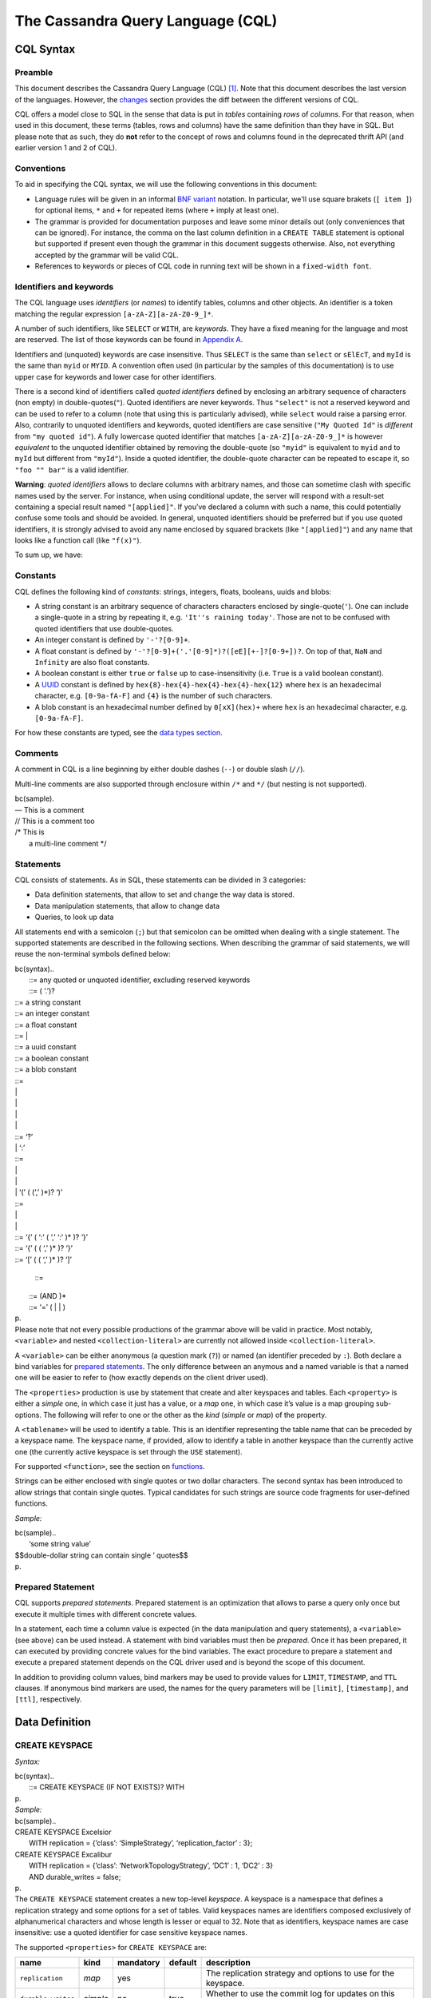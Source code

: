 .. Licensed to the Apache Software Foundation (ASF) under one
.. or more contributor license agreements.  See the NOTICE file
.. distributed with this work for additional information
.. regarding copyright ownership.  The ASF licenses this file
.. to you under the Apache License, Version 2.0 (the
.. "License"); you may not use this file except in compliance
.. with the License.  You may obtain a copy of the License at
..
..     http://www.apache.org/licenses/LICENSE-2.0
..
.. Unless required by applicable law or agreed to in writing, software
.. distributed under the License is distributed on an "AS IS" BASIS,
.. WITHOUT WARRANTIES OR CONDITIONS OF ANY KIND, either express or implied.
.. See the License for the specific language governing permissions and
.. limitations under the License.

.. highlight:: sql

The Cassandra Query Language (CQL)
==================================

CQL Syntax
----------

Preamble
^^^^^^^^

This document describes the Cassandra Query Language (CQL) [#]_. Note that this document describes the last version of
the languages. However, the `changes <#changes>`_ section provides the diff between the different versions of CQL.

CQL offers a model close to SQL in the sense that data is put in *tables* containing *rows* of *columns*. For
that reason, when used in this document, these terms (tables, rows and columns) have the same definition than they have
in SQL. But please note that as such, they do **not** refer to the concept of rows and columns found in the deprecated
thrift API (and earlier version 1 and 2 of CQL).

Conventions
^^^^^^^^^^^

To aid in specifying the CQL syntax, we will use the following conventions in this document:

- Language rules will be given in an informal `BNF variant
  <http://en.wikipedia.org/wiki/Backus%E2%80%93Naur_Form#Variants>`_ notation. In particular, we'll use square brakets
  (``[ item ]``) for optional items, ``*`` and ``+`` for repeated items (where ``+`` imply at least one).
- The grammar is provided for documentation purposes and leave some minor details out (only conveniences that can be
  ignored). For instance, the comma on the last column definition in a ``CREATE TABLE`` statement is optional but
  supported if present even though the grammar in this document suggests otherwise. Also, not everything accepted by the
  grammar will be valid CQL.
- References to keywords or pieces of CQL code in running text will be shown in a ``fixed-width font``.

Identifiers and keywords
^^^^^^^^^^^^^^^^^^^^^^^^

The CQL language uses *identifiers* (or *names*) to identify tables, columns and other objects. An identifier is a token
matching the regular expression ``[a-zA-Z][a-zA-Z0-9_]*``.

A number of such identifiers, like ``SELECT`` or ``WITH``, are *keywords*. They have a fixed meaning for the language
and most are reserved. The list of those keywords can be found in `Appendix A <#appendixA>`__.

Identifiers and (unquoted) keywords are case insensitive. Thus ``SELECT`` is the same than ``select`` or ``sElEcT``, and
``myId`` is the same than ``myid`` or ``MYID``. A convention often used (in particular by the samples of this
documentation) is to use upper case for keywords and lower case for other identifiers.

There is a second kind of identifiers called *quoted identifiers* defined by enclosing an arbitrary sequence of
characters (non empty) in double-quotes(``"``). Quoted identifiers are never keywords. Thus ``"select"`` is not a
reserved keyword and can be used to refer to a column (note that using this is particularly advised), while ``select``
would raise a parsing error. Also, contrarily to unquoted identifiers and keywords, quoted identifiers are case
sensitive (``"My Quoted Id"`` is *different* from ``"my quoted id"``). A fully lowercase quoted identifier that matches
``[a-zA-Z][a-zA-Z0-9_]*`` is however *equivalent* to the unquoted identifier obtained by removing the double-quote (so
``"myid"`` is equivalent to ``myid`` and to ``myId`` but different from ``"myId"``).  Inside a quoted identifier, the
double-quote character can be repeated to escape it, so ``"foo "" bar"`` is a valid identifier.

**Warning**: *quoted identifiers* allows to declare columns with arbitrary names, and those can sometime clash with
specific names used by the server. For instance, when using conditional update, the server will respond with a
result-set containing a special result named ``"[applied]"``. If you’ve declared a column with such a name, this could
potentially confuse some tools and should be avoided. In general, unquoted identifiers should be preferred but if you
use quoted identifiers, it is strongly advised to avoid any name enclosed by squared brackets (like ``"[applied]"``) and
any name that looks like a function call (like ``"f(x)"``).

To sum up, we have:

.. productionlist::
   identifer: `unquoted_identifier` | `quoted_identifier`
   unquoted_identifier: [a-zA-Z][a-zA-Z0-9_]*
   quoted_identifier: "\"" <any character where " can appear if doubled>+ "\""

Constants
^^^^^^^^^

CQL defines the following kind of *constants*: strings, integers,
floats, booleans, uuids and blobs:

-  A string constant is an arbitrary sequence of characters characters
   enclosed by single-quote(\ ``'``). One can include a single-quote in
   a string by repeating it, e.g. ``'It''s raining today'``. Those are
   not to be confused with quoted identifiers that use double-quotes.
-  An integer constant is defined by ``'-'?[0-9]+``.
-  A float constant is defined by
   ``'-'?[0-9]+('.'[0-9]*)?([eE][+-]?[0-9+])?``. On top of that, ``NaN``
   and ``Infinity`` are also float constants.
-  A boolean constant is either ``true`` or ``false`` up to
   case-insensitivity (i.e. ``True`` is a valid boolean constant).
-  A
   `UUID <http://en.wikipedia.org/wiki/Universally_unique_identifier>`__
   constant is defined by ``hex{8}-hex{4}-hex{4}-hex{4}-hex{12}`` where
   ``hex`` is an hexadecimal character, e.g. ``[0-9a-fA-F]`` and ``{4}``
   is the number of such characters.
-  A blob constant is an hexadecimal number defined by ``0[xX](hex)+``
   where ``hex`` is an hexadecimal character, e.g. ``[0-9a-fA-F]``.

For how these constants are typed, see the `data types
section <#types>`__.

Comments
^^^^^^^^

A comment in CQL is a line beginning by either double dashes (``--``) or
double slash (``//``).

Multi-line comments are also supported through enclosure within ``/*``
and ``*/`` (but nesting is not supported).

| bc(sample).
| — This is a comment
| // This is a comment too
| /\* This is
|  a multi-line comment \*/

Statements
^^^^^^^^^^

CQL consists of statements. As in SQL, these statements can be divided
in 3 categories:

-  Data definition statements, that allow to set and change the way data
   is stored.
-  Data manipulation statements, that allow to change data
-  Queries, to look up data

All statements end with a semicolon (``;``) but that semicolon can be
omitted when dealing with a single statement. The supported statements
are described in the following sections. When describing the grammar of
said statements, we will reuse the non-terminal symbols defined below:

| bc(syntax)..
|  ::= any quoted or unquoted identifier, excluding reserved keywords
|  ::= ( ‘.’)? 

|  ::= a string constant
|  ::= an integer constant
|  ::= a float constant
|  ::= \| 
|  ::= a uuid constant
|  ::= a boolean constant
|  ::= a blob constant

|  ::= 
|  \| 
|  \| 
|  \| 
|  \| 
|  ::= ‘?’
|  \| ‘:’ 
|  ::= 
|  \| 
|  \| 
|  \| ‘(’ ( (‘,’ )\*)? ‘)’

|  ::= 
|  \| 
|  \| 
|  ::= ‘{’ ( ‘:’ ( ‘,’ ‘:’ )\* )? ‘}’
|  ::= ‘{’ ( ( ‘,’ )\* )? ‘}’
|  ::= ‘[’ ( ( ‘,’ )\* )? ‘]’

 ::=

|  ::= (AND )\*
|  ::= ‘=’ ( \| \| )
| p.
| Please note that not every possible productions of the grammar above
  will be valid in practice. Most notably, ``<variable>`` and nested
  ``<collection-literal>`` are currently not allowed inside
  ``<collection-literal>``.

A ``<variable>`` can be either anonymous (a question mark (``?``)) or
named (an identifier preceded by ``:``). Both declare a bind variables
for `prepared statements <#preparedStatement>`__. The only difference
between an anymous and a named variable is that a named one will be
easier to refer to (how exactly depends on the client driver used).

The ``<properties>`` production is use by statement that create and
alter keyspaces and tables. Each ``<property>`` is either a *simple*
one, in which case it just has a value, or a *map* one, in which case
it’s value is a map grouping sub-options. The following will refer to
one or the other as the *kind* (*simple* or *map*) of the property.

A ``<tablename>`` will be used to identify a table. This is an
identifier representing the table name that can be preceded by a
keyspace name. The keyspace name, if provided, allow to identify a table
in another keyspace than the currently active one (the currently active
keyspace is set through the \ ``USE``\  statement).

For supported ``<function>``, see the section on
`functions <#functions>`__.

Strings can be either enclosed with single quotes or two dollar
characters. The second syntax has been introduced to allow strings that
contain single quotes. Typical candidates for such strings are source
code fragments for user-defined functions.

*Sample:*

| bc(sample)..
|  ‘some string value’

| $$double-dollar string can contain single ’ quotes$$
| p.

Prepared Statement
^^^^^^^^^^^^^^^^^^

CQL supports *prepared statements*. Prepared statement is an
optimization that allows to parse a query only once but execute it
multiple times with different concrete values.

In a statement, each time a column value is expected (in the data
manipulation and query statements), a ``<variable>`` (see above) can be
used instead. A statement with bind variables must then be *prepared*.
Once it has been prepared, it can executed by providing concrete values
for the bind variables. The exact procedure to prepare a statement and
execute a prepared statement depends on the CQL driver used and is
beyond the scope of this document.

In addition to providing column values, bind markers may be used to
provide values for ``LIMIT``, ``TIMESTAMP``, and ``TTL`` clauses. If
anonymous bind markers are used, the names for the query parameters will
be ``[limit]``, ``[timestamp]``, and ``[ttl]``, respectively.

Data Definition
---------------

CREATE KEYSPACE
^^^^^^^^^^^^^^^

*Syntax:*

| bc(syntax)..
|  ::= CREATE KEYSPACE (IF NOT EXISTS)? WITH 
| p.
| *Sample:*

| bc(sample)..
| CREATE KEYSPACE Excelsior
|  WITH replication = {’class’: ‘SimpleStrategy’, ‘replication\_factor’
  : 3};

| CREATE KEYSPACE Excalibur
|  WITH replication = {’class’: ‘NetworkTopologyStrategy’, ‘DC1’ : 1,
  ‘DC2’ : 3}
|  AND durable\_writes = false;
| p.
| The ``CREATE KEYSPACE`` statement creates a new top-level *keyspace*.
  A keyspace is a namespace that defines a replication strategy and some
  options for a set of tables. Valid keyspaces names are identifiers
  composed exclusively of alphanumerical characters and whose length is
  lesser or equal to 32. Note that as identifiers, keyspace names are
  case insensitive: use a quoted identifier for case sensitive keyspace
  names.

The supported ``<properties>`` for ``CREATE KEYSPACE`` are:

+----------------------+------------+-------------+-----------+-------------------------------------------------------------------------------------------------------+
| name                 | kind       | mandatory   | default   | description                                                                                           |
+======================+============+=============+===========+=======================================================================================================+
| ``replication``      | *map*      | yes         |           | The replication strategy and options to use for the keyspace.                                         |
+----------------------+------------+-------------+-----------+-------------------------------------------------------------------------------------------------------+
| ``durable_writes``   | *simple*   | no          | true      | Whether to use the commit log for updates on this keyspace (disable this option at your own risk!).   |
+----------------------+------------+-------------+-----------+-------------------------------------------------------------------------------------------------------+

The ``replication`` ``<property>`` is mandatory. It must at least
contains the ``'class'`` sub-option which defines the replication
strategy class to use. The rest of the sub-options depends on that
replication strategy class. By default, Cassandra support the following
``'class'``:

-  ``'SimpleStrategy'``: A simple strategy that defines a simple
   replication factor for the whole cluster. The only sub-options
   supported is ``'replication_factor'`` to define that replication
   factor and is mandatory.
-  ``'NetworkTopologyStrategy'``: A replication strategy that allows to
   set the replication factor independently for each data-center. The
   rest of the sub-options are key-value pairs where each time the key
   is the name of a datacenter and the value the replication factor for
   that data-center.
-  ``'OldNetworkTopologyStrategy'``: A legacy replication strategy. You
   should avoid this strategy for new keyspaces and prefer
   ``'NetworkTopologyStrategy'``.

Attempting to create an already existing keyspace will return an error
unless the ``IF NOT EXISTS`` option is used. If it is used, the
statement will be a no-op if the keyspace already exists.

USE
^^^

*Syntax:*

bc(syntax). ::= USE

*Sample:*

bc(sample). USE myApp;

The ``USE`` statement takes an existing keyspace name as argument and
set it as the per-connection current working keyspace. All subsequent
keyspace-specific actions will be performed in the context of the
selected keyspace, unless `otherwise specified <#statements>`__, until
another USE statement is issued or the connection terminates.

ALTER KEYSPACE
^^^^^^^^^^^^^^

*Syntax:*

| bc(syntax)..
|  ::= ALTER KEYSPACE WITH 
| p.
| *Sample:*

| bc(sample)..
| ALTER KEYSPACE Excelsior
|  WITH replication = {’class’: ‘SimpleStrategy’, ‘replication\_factor’
  : 4};

The ``ALTER KEYSPACE`` statement alters the properties of an existing
keyspace. The supported ``<properties>`` are the same as for the
```CREATE KEYSPACE`` <#createKeyspaceStmt>`__ statement.

DROP KEYSPACE
^^^^^^^^^^^^^

*Syntax:*

bc(syntax). ::= DROP KEYSPACE ( IF EXISTS )?

*Sample:*

bc(sample). DROP KEYSPACE myApp;

A ``DROP KEYSPACE`` statement results in the immediate, irreversible
removal of an existing keyspace, including all column families in it,
and all data contained in those column families.

If the keyspace does not exists, the statement will return an error,
unless ``IF EXISTS`` is used in which case the operation is a no-op.

CREATE TABLE
^^^^^^^^^^^^

*Syntax:*

| bc(syntax)..
|  ::= CREATE ( TABLE \| COLUMNFAMILY ) ( IF NOT EXISTS )? 
|  ‘(’ ( ‘,’ )\* ‘)’
|  ( WITH ( AND )\* )?

|  ::= ( STATIC )? ( PRIMARY KEY )?
|  \| PRIMARY KEY ‘(’ ( ‘,’ )\* ‘)’

|  ::= 
|  \| ‘(’ (‘,’ )\* ‘)’

|  ::= 
|  \| COMPACT STORAGE
|  \| CLUSTERING ORDER
| p.
| *Sample:*

| bc(sample)..
| CREATE TABLE monkeySpecies (
|  species text PRIMARY KEY,
|  common\_name text,
|  population varint,
|  average\_size int
| ) WITH comment=‘Important biological records’
|  AND read\_repair\_chance = 1.0;

| CREATE TABLE timeline (
|  userid uuid,
|  posted\_month int,
|  posted\_time uuid,
|  body text,
|  posted\_by text,
|  PRIMARY KEY (userid, posted\_month, posted\_time)
| ) WITH compaction = { ‘class’ : ‘LeveledCompactionStrategy’ };
| p.
| The ``CREATE TABLE`` statement creates a new table. Each such table is
  a set of *rows* (usually representing related entities) for which it
  defines a number of properties. A table is defined by a
  `name <#createTableName>`__, it defines the columns composing rows of
  the table and have a number of `options <#createTableOptions>`__. Note
  that the ``CREATE COLUMNFAMILY`` syntax is supported as an alias for
  ``CREATE TABLE`` (for historical reasons).

Attempting to create an already existing table will return an error
unless the ``IF NOT EXISTS`` option is used. If it is used, the
statement will be a no-op if the table already exists.

``<tablename>``
^^^^^^^^^^^^^^^

Valid table names are the same as valid `keyspace
names <#createKeyspaceStmt>`__ (up to 32 characters long alphanumerical
identifiers). If the table name is provided alone, the table is created
within the current keyspace (see \ ``USE``\ ), but if it is prefixed by
an existing keyspace name (see ```<tablename>`` <#statements>`__
grammar), it is created in the specified keyspace (but does **not**
change the current keyspace).

``<column-definition>``
^^^^^^^^^^^^^^^^^^^^^^^

A ``CREATE TABLE`` statement defines the columns that rows of the table
can have. A *column* is defined by its name (an identifier) and its type
(see the `data types <#types>`__ section for more details on allowed
types and their properties).

Within a table, a row is uniquely identified by its ``PRIMARY KEY`` (or
more simply the key), and hence all table definitions **must** define a
PRIMARY KEY (and only one). A ``PRIMARY KEY`` is composed of one or more
of the columns defined in the table. If the ``PRIMARY KEY`` is only one
column, this can be specified directly after the column definition.
Otherwise, it must be specified by following ``PRIMARY KEY`` by the
comma-separated list of column names composing the key within
parenthesis. Note that:

| bc(sample).
| CREATE TABLE t (
|  k int PRIMARY KEY,
|  other text
| )

is equivalent to

| bc(sample).
| CREATE TABLE t (
|  k int,
|  other text,
|  PRIMARY KEY (k)
| )

Partition key and clustering columns
^^^^^^^^^^^^^^^^^^^^^^^^^^^^^^^^^^^^

In CQL, the order in which columns are defined for the ``PRIMARY KEY``
matters. The first column of the key is called the *partition key*. It
has the property that all the rows sharing the same partition key (even
across table in fact) are stored on the same physical node. Also,
insertion/update/deletion on rows sharing the same partition key for a
given table are performed *atomically* and in *isolation*. Note that it
is possible to have a composite partition key, i.e. a partition key
formed of multiple columns, using an extra set of parentheses to define
which columns forms the partition key.

The remaining columns of the ``PRIMARY KEY`` definition, if any, are
called \_\_clustering columns. On a given physical node, rows for a
given partition key are stored in the order induced by the clustering
columns, making the retrieval of rows in that clustering order
particularly efficient (see \ ``SELECT``\ ).

``STATIC`` columns
^^^^^^^^^^^^^^^^^^

Some columns can be declared as ``STATIC`` in a table definition. A
column that is static will be “shared” by all the rows belonging to the
same partition (having the same partition key). For instance, in:

| bc(sample).
| CREATE TABLE test (
|  pk int,
|  t int,
|  v text,
|  s text static,
|  PRIMARY KEY (pk, t)
| );
| INSERT INTO test(pk, t, v, s) VALUES (0, 0, ‘val0’, ‘static0’);
| INSERT INTO test(pk, t, v, s) VALUES (0, 1, ‘val1’, ‘static1’);
| SELECT \* FROM test WHERE pk=0 AND t=0;

the last query will return ``'static1'`` as value for ``s``, since ``s``
is static and thus the 2nd insertion modified this “shared” value. Note
however that static columns are only static within a given partition,
and if in the example above both rows where from different partitions
(i.e. if they had different value for ``pk``), then the 2nd insertion
would not have modified the value of ``s`` for the first row.

A few restrictions applies to when static columns are allowed:

-  tables with the ``COMPACT STORAGE`` option (see below) cannot have
   them
-  a table without clustering columns cannot have static columns (in a
   table without clustering columns, every partition has only one row,
   and so every column is inherently static).
-  only non ``PRIMARY KEY`` columns can be static

``<option>``
^^^^^^^^^^^^

The ``CREATE TABLE`` statement supports a number of options that
controls the configuration of a new table. These options can be
specified after the ``WITH`` keyword.

The first of these option is ``COMPACT STORAGE``. This option is mainly
targeted towards backward compatibility for definitions created before
CQL3 (see
`www.datastax.com/dev/blog/thrift-to-cql3 <http://www.datastax.com/dev/blog/thrift-to-cql3>`__
for more details). The option also provides a slightly more compact
layout of data on disk but at the price of diminished flexibility and
extensibility for the table. Most notably, ``COMPACT STORAGE`` tables
cannot have collections nor static columns and a ``COMPACT STORAGE``
table with at least one clustering column supports exactly one (as in
not 0 nor more than 1) column not part of the ``PRIMARY KEY`` definition
(which imply in particular that you cannot add nor remove columns after
creation). For those reasons, ``COMPACT STORAGE`` is not recommended
outside of the backward compatibility reason evoked above.

Another option is ``CLUSTERING ORDER``. It allows to define the ordering
of rows on disk. It takes the list of the clustering column names with,
for each of them, the on-disk order (Ascending or descending). Note that
this option affects `what ``ORDER BY`` are allowed during
``SELECT`` <#selectOrderBy>`__.

Table creation supports the following other ``<property>``:

+----------------------------------+------------+---------------+---------------------------------------------------------------------------------------------------------------------------------------------------------------------------------------------------------------------------------+
| option                           | kind       | default       | description                                                                                                                                                                                                                     |
+==================================+============+===============+=================================================================================================================================================================================================================================+
| ``comment``                      | *simple*   | none          | A free-form, human-readable comment.                                                                                                                                                                                            |
+----------------------------------+------------+---------------+---------------------------------------------------------------------------------------------------------------------------------------------------------------------------------------------------------------------------------+
| ``read_repair_chance``           | *simple*   | 0.1           | The probability with which to query extra nodes (e.g. more nodes than required by the consistency level) for the purpose of read repairs.                                                                                       |
+----------------------------------+------------+---------------+---------------------------------------------------------------------------------------------------------------------------------------------------------------------------------------------------------------------------------+
| ``dclocal_read_repair_chance``   | *simple*   | 0             | The probability with which to query extra nodes (e.g. more nodes than required by the consistency level) belonging to the same data center than the read coordinator for the purpose of read repairs.                           |
+----------------------------------+------------+---------------+---------------------------------------------------------------------------------------------------------------------------------------------------------------------------------------------------------------------------------+
| ``gc_grace_seconds``             | *simple*   | 864000        | Time to wait before garbage collecting tombstones (deletion markers).                                                                                                                                                           |
+----------------------------------+------------+---------------+---------------------------------------------------------------------------------------------------------------------------------------------------------------------------------------------------------------------------------+
| ``bloom_filter_fp_chance``       | *simple*   | 0.00075       | The target probability of false positive of the sstable bloom filters. Said bloom filters will be sized to provide the provided probability (thus lowering this value impact the size of bloom filters in-memory and on-disk)   |
+----------------------------------+------------+---------------+---------------------------------------------------------------------------------------------------------------------------------------------------------------------------------------------------------------------------------+
| ``default_time_to_live``         | *simple*   | 0             | The default expiration time (“TTL”) in seconds for a table.                                                                                                                                                                     |
+----------------------------------+------------+---------------+---------------------------------------------------------------------------------------------------------------------------------------------------------------------------------------------------------------------------------+
| ``compaction``                   | *map*      | *see below*   | Compaction options, see “below”:#compactionOptions.                                                                                                                                                                             |
+----------------------------------+------------+---------------+---------------------------------------------------------------------------------------------------------------------------------------------------------------------------------------------------------------------------------+
| ``compression``                  | *map*      | *see below*   | Compression options, see “below”:#compressionOptions.                                                                                                                                                                           |
+----------------------------------+------------+---------------+---------------------------------------------------------------------------------------------------------------------------------------------------------------------------------------------------------------------------------+
| ``caching``                      | *map*      | *see below*   | Caching options, see “below”:#cachingOptions.                                                                                                                                                                                   |
+----------------------------------+------------+---------------+---------------------------------------------------------------------------------------------------------------------------------------------------------------------------------------------------------------------------------+

Compaction options
^^^^^^^^^^^^^^^^^^

The ``compaction`` property must at least define the ``'class'``
sub-option, that defines the compaction strategy class to use. The
default supported class are ``'SizeTieredCompactionStrategy'``,
``'LeveledCompactionStrategy'``, ``'DateTieredCompactionStrategy'`` and
``'TimeWindowCompactionStrategy'``. Custom strategy can be provided by
specifying the full class name as a `string constant <#constants>`__.
The rest of the sub-options depends on the chosen class. The sub-options
supported by the default classes are:

+--------------------------------------+---------------------------------+----------------+----------------------------------------------------------------------------------------------------------------------------------------------------------------------------------------------------------------------------------------------------------------------------------------------------------------------------------------+
| option                               | supported compaction strategy   | default        | description                                                                                                                                                                                                                                                                                                                            |
+======================================+=================================+================+========================================================================================================================================================================================================================================================================================================================================+
| ``enabled``                          | *all*                           | true           | A boolean denoting whether compaction should be enabled or not.                                                                                                                                                                                                                                                                        |
+--------------------------------------+---------------------------------+----------------+----------------------------------------------------------------------------------------------------------------------------------------------------------------------------------------------------------------------------------------------------------------------------------------------------------------------------------------+
| ``tombstone_threshold``              | *all*                           | 0.2            | A ratio such that if a sstable has more than this ratio of gcable tombstones over all contained columns, the sstable will be compacted (with no other sstables) for the purpose of purging those tombstones.                                                                                                                           |
+--------------------------------------+---------------------------------+----------------+----------------------------------------------------------------------------------------------------------------------------------------------------------------------------------------------------------------------------------------------------------------------------------------------------------------------------------------+
| ``tombstone_compaction_interval``    | *all*                           | 1 day          | The minimum time to wait after an sstable creation time before considering it for “tombstone compaction”, where “tombstone compaction” is the compaction triggered if the sstable has more gcable tombstones than ``tombstone_threshold``.                                                                                             |
+--------------------------------------+---------------------------------+----------------+----------------------------------------------------------------------------------------------------------------------------------------------------------------------------------------------------------------------------------------------------------------------------------------------------------------------------------------+
| ``unchecked_tombstone_compaction``   | *all*                           | false          | Setting this to true enables more aggressive tombstone compactions - single sstable tombstone compactions will run without checking how likely it is that they will be successful.                                                                                                                                                     |
+--------------------------------------+---------------------------------+----------------+----------------------------------------------------------------------------------------------------------------------------------------------------------------------------------------------------------------------------------------------------------------------------------------------------------------------------------------+
| ``min_sstable_size``                 | SizeTieredCompactionStrategy    | 50MB           | The size tiered strategy groups SSTables to compact in buckets. A bucket groups SSTables that differs from less than 50% in size. However, for small sizes, this would result in a bucketing that is too fine grained. ``min_sstable_size`` defines a size threshold (in bytes) below which all SSTables belong to one unique bucket   |
+--------------------------------------+---------------------------------+----------------+----------------------------------------------------------------------------------------------------------------------------------------------------------------------------------------------------------------------------------------------------------------------------------------------------------------------------------------+
| ``min_threshold``                    | SizeTieredCompactionStrategy    | 4              | Minimum number of SSTables needed to start a minor compaction.                                                                                                                                                                                                                                                                         |
+--------------------------------------+---------------------------------+----------------+----------------------------------------------------------------------------------------------------------------------------------------------------------------------------------------------------------------------------------------------------------------------------------------------------------------------------------------+
| ``max_threshold``                    | SizeTieredCompactionStrategy    | 32             | Maximum number of SSTables processed by one minor compaction.                                                                                                                                                                                                                                                                          |
+--------------------------------------+---------------------------------+----------------+----------------------------------------------------------------------------------------------------------------------------------------------------------------------------------------------------------------------------------------------------------------------------------------------------------------------------------------+
| ``bucket_low``                       | SizeTieredCompactionStrategy    | 0.5            | Size tiered consider sstables to be within the same bucket if their size is within [average\_size \* ``bucket_low``, average\_size \* ``bucket_high`` ] (i.e the default groups sstable whose sizes diverges by at most 50%)                                                                                                           |
+--------------------------------------+---------------------------------+----------------+----------------------------------------------------------------------------------------------------------------------------------------------------------------------------------------------------------------------------------------------------------------------------------------------------------------------------------------+
| ``bucket_high``                      | SizeTieredCompactionStrategy    | 1.5            | Size tiered consider sstables to be within the same bucket if their size is within [average\_size \* ``bucket_low``, average\_size \* ``bucket_high`` ] (i.e the default groups sstable whose sizes diverges by at most 50%).                                                                                                          |
+--------------------------------------+---------------------------------+----------------+----------------------------------------------------------------------------------------------------------------------------------------------------------------------------------------------------------------------------------------------------------------------------------------------------------------------------------------+
| ``sstable_size_in_mb``               | LeveledCompactionStrategy       | 5MB            | The target size (in MB) for sstables in the leveled strategy. Note that while sstable sizes should stay less or equal to ``sstable_size_in_mb``, it is possible to exceptionally have a larger sstable as during compaction, data for a given partition key are never split into 2 sstables                                            |
+--------------------------------------+---------------------------------+----------------+----------------------------------------------------------------------------------------------------------------------------------------------------------------------------------------------------------------------------------------------------------------------------------------------------------------------------------------+
| ``timestamp_resolution``             | DateTieredCompactionStrategy    | MICROSECONDS   | The timestamp resolution used when inserting data, could be MILLISECONDS, MICROSECONDS etc (should be understandable by Java TimeUnit) - don’t change this unless you do mutations with USING TIMESTAMP (or equivalent directly in the client)                                                                                         |
+--------------------------------------+---------------------------------+----------------+----------------------------------------------------------------------------------------------------------------------------------------------------------------------------------------------------------------------------------------------------------------------------------------------------------------------------------------+
| ``base_time_seconds``                | DateTieredCompactionStrategy    | 60             | The base size of the time windows.                                                                                                                                                                                                                                                                                                     |
+--------------------------------------+---------------------------------+----------------+----------------------------------------------------------------------------------------------------------------------------------------------------------------------------------------------------------------------------------------------------------------------------------------------------------------------------------------+
| ``max_sstable_age_days``             | DateTieredCompactionStrategy    | 365            | SSTables only containing data that is older than this will never be compacted.                                                                                                                                                                                                                                                         |
+--------------------------------------+---------------------------------+----------------+----------------------------------------------------------------------------------------------------------------------------------------------------------------------------------------------------------------------------------------------------------------------------------------------------------------------------------------+
| ``timestamp_resolution``             | TimeWindowCompactionStrategy    | MICROSECONDS   | The timestamp resolution used when inserting data, could be MILLISECONDS, MICROSECONDS etc (should be understandable by Java TimeUnit) - don’t change this unless you do mutations with USING TIMESTAMP (or equivalent directly in the client)                                                                                         |
+--------------------------------------+---------------------------------+----------------+----------------------------------------------------------------------------------------------------------------------------------------------------------------------------------------------------------------------------------------------------------------------------------------------------------------------------------------+
| ``compaction_window_unit``           | TimeWindowCompactionStrategy    | DAYS           | The Java TimeUnit used for the window size, set in conjunction with ``compaction_window_size``. Must be one of DAYS, HOURS, MINUTES                                                                                                                                                                                                    |
+--------------------------------------+---------------------------------+----------------+----------------------------------------------------------------------------------------------------------------------------------------------------------------------------------------------------------------------------------------------------------------------------------------------------------------------------------------+
| ``compaction_window_size``           | TimeWindowCompactionStrategy    | 1              | The number of ``compaction_window_unit`` units that make up a time window.                                                                                                                                                                                                                                                             |
+--------------------------------------+---------------------------------+----------------+----------------------------------------------------------------------------------------------------------------------------------------------------------------------------------------------------------------------------------------------------------------------------------------------------------------------------------------+

Compression options
^^^^^^^^^^^^^^^^^^^

For the ``compression`` property, the following sub-options are
available:

+------------------------+-----------------+-----------------------------------------------------------------------------------------------------------------------------------------------------------------------------------------------------------------------------------------------------------------------------------------------------------------------------------------------------------------------------------------------------------------------+
| option                 | default         | description                                                                                                                                                                                                                                                                                                                                                                                                           |
+========================+=================+=======================================================================================================================================================================================================================================================================================================================================================================================================================+
| ``class``              | LZ4Compressor   | The compression algorithm to use. Default compressor are: LZ4Compressor, SnappyCompressor and DeflateCompressor. Use ``'enabled' : false`` to disable compression. Custom compressor can be provided by specifying the full class name as a “string constant”:#constants.                                                                                                                                             |
+------------------------+-----------------+-----------------------------------------------------------------------------------------------------------------------------------------------------------------------------------------------------------------------------------------------------------------------------------------------------------------------------------------------------------------------------------------------------------------------+
| ``enabled``            | true            | By default compression is enabled. To disable it, set ``enabled`` to ``false``                                                                                                                                                                                                                                                                                                                                        |
+------------------------+-----------------+-----------------------------------------------------------------------------------------------------------------------------------------------------------------------------------------------------------------------------------------------------------------------------------------------------------------------------------------------------------------------------------------------------------------------+
|``chunk_length_in_kb``  | 64KB            | On disk SSTables are compressed by block (to allow random reads). This defines the size (in KB) of said block. Bigger values may improve the compression rate, but increases the minimum size of data to be read from disk for a read                                                                                                                                                                                 |
+------------------------+-----------------+-----------------------------------------------------------------------------------------------------------------------------------------------------------------------------------------------------------------------------------------------------------------------------------------------------------------------------------------------------------------------------------------------------------------------+
| ``crc_check_chance``   | 1.0             | When compression is enabled, each compressed block includes a checksum of that block for the purpose of detecting disk bitrot and avoiding the propagation of corruption to other replica. This option defines the probability with which those checksums are checked during read. By default they are always checked. Set to 0 to disable checksum checking and to 0.5 for instance to check them every other read   |
+------------------------+-----------------+-----------------------------------------------------------------------------------------------------------------------------------------------------------------------------------------------------------------------------------------------------------------------------------------------------------------------------------------------------------------------------------------------------------------------+

Caching options
^^^^^^^^^^^^^^^

For the ``caching`` property, the following sub-options are available:

+--------------------------+-----------+----------------------------------------------------------------------------------------------------------------------------------------------------------------------------------------------------------------------------------------------------------------------------+
| option                   | default   | description                                                                                                                                                                                                                                                                |
+==========================+===========+============================================================================================================================================================================================================================================================================+
| ``keys``                 | ALL       | Whether to cache keys (“key cache”) for this table. Valid values are: ``ALL`` and ``NONE``.                                                                                                                                                                                |
+--------------------------+-----------+----------------------------------------------------------------------------------------------------------------------------------------------------------------------------------------------------------------------------------------------------------------------------+
| ``rows_per_partition``   | NONE      | The amount of rows to cache per partition (“row cache”). If an integer ``n`` is specified, the first ``n`` queried rows of a partition will be cached. Other possible options are ``ALL``, to cache all rows of a queried partition, or ``NONE`` to disable row caching.   |
+--------------------------+-----------+----------------------------------------------------------------------------------------------------------------------------------------------------------------------------------------------------------------------------------------------------------------------------+

Other considerations:
^^^^^^^^^^^^^^^^^^^^^

-  When `inserting <#insertStmt>`__ / `updating <#updateStmt>`__ a given
   row, not all columns needs to be defined (except for those part of
   the key), and missing columns occupy no space on disk. Furthermore,
   adding new columns (see \ ``ALTER TABLE``\ ) is a constant time
   operation. There is thus no need to try to anticipate future usage
   (or to cry when you haven’t) when creating a table.

ALTER TABLE
^^^^^^^^^^^

*Syntax:*

| bc(syntax)..
|  ::= ALTER (TABLE \| COLUMNFAMILY) 

|  ::= ALTER TYPE 
|  \| ADD 
|  \| ADD ( ( , )\* )
|  \| DROP 
|  \| DROP ( ( , )\* )
|  \| WITH ( AND )\*
| p.
| *Sample:*

| bc(sample)..
| ALTER TABLE addamsFamily
| ALTER lastKnownLocation TYPE uuid;

| ALTER TABLE addamsFamily
| ADD gravesite varchar;

| ALTER TABLE addamsFamily
| WITH comment = ‘A most excellent and useful column family’
|  AND read\_repair\_chance = 0.2;
| p.
| The ``ALTER`` statement is used to manipulate table definitions. It
  allows for adding new columns, dropping existing ones, changing the
  type of existing columns, or updating the table options. As with table
  creation, ``ALTER COLUMNFAMILY`` is allowed as an alias for
  ``ALTER TABLE``.

The ``<tablename>`` is the table name optionally preceded by the
keyspace name. The ``<instruction>`` defines the alteration to perform:

-  ``ALTER``: Update the type of a given defined column. Note that the
   type of the `clustering columns <#createTablepartitionClustering>`__
   can be modified only in very limited cases, as it induces the on-disk
   ordering of rows. Columns on which a `secondary
   index <#createIndexStmt>`__ is defined have the same restriction. To
   change the type of any other column, the column must already exist in
   type definition and its type should be compatible with the new type.
   No validation of existing data is performed. The compatibility table
   is available below.
-  ``ADD``: Adds a new column to the table. The ``<identifier>`` for the
   new column must not conflict with an existing column. Moreover,
   columns cannot be added to tables defined with the
   ``COMPACT STORAGE`` option.
-  ``DROP``: Removes a column from the table. Dropped columns will
   immediately become unavailable in the queries and will not be
   included in compacted sstables in the future. If a column is readded,
   queries won’t return values written before the column was last
   dropped. It is assumed that timestamps represent actual time, so if
   this is not your case, you should NOT readd previously dropped
   columns. Columns can’t be dropped from tables defined with the
   ``COMPACT STORAGE`` option.
-  ``WITH``: Allows to update the options of the table. The `supported
   ``<option>`` <#createTableOptions>`__ (and syntax) are the same as
   for the ``CREATE TABLE`` statement except that ``COMPACT STORAGE`` is
   not supported. Note that setting any ``compaction`` sub-options has
   the effect of erasing all previous ``compaction`` options, so you
   need to re-specify all the sub-options if you want to keep them. The
   same note applies to the set of ``compression`` sub-options.

CQL type compatibility:
^^^^^^^^^^^^^^^^^^^^^^^

CQL data types may be converted only as the following table.

+----------------------------------------------------------------------------------------------------------------------------------------------+-------------+
| Data type may be altered to:                                                                                                                 | Data type   |
+==============================================================================================================================================+=============+
| timestamp                                                                                                                                    | bigint      |
+----------------------------------------------------------------------------------------------------------------------------------------------+-------------+
| ascii, bigint, boolean, date, decimal, double, float, inet, int, smallint, text, time, timestamp, timeuuid, tinyint, uuid, varchar, varint   | blob        |
+----------------------------------------------------------------------------------------------------------------------------------------------+-------------+
| int                                                                                                                                          | date        |
+----------------------------------------------------------------------------------------------------------------------------------------------+-------------+
| ascii, varchar                                                                                                                               | text        |
+----------------------------------------------------------------------------------------------------------------------------------------------+-------------+
| bigint                                                                                                                                       | time        |
+----------------------------------------------------------------------------------------------------------------------------------------------+-------------+
| bigint                                                                                                                                       | timestamp   |
+----------------------------------------------------------------------------------------------------------------------------------------------+-------------+
| timeuuid                                                                                                                                     | uuid        |
+----------------------------------------------------------------------------------------------------------------------------------------------+-------------+
| ascii, text                                                                                                                                  | varchar     |
+----------------------------------------------------------------------------------------------------------------------------------------------+-------------+
| bigint, int, timestamp                                                                                                                       | varint      |
+----------------------------------------------------------------------------------------------------------------------------------------------+-------------+

Clustering columns have stricter requirements, only the below
conversions are allowed.

+--------------------------------+-------------+
| Data type may be altered to:   | Data type   |
+================================+=============+
| ascii, text, varchar           | blob        |
+--------------------------------+-------------+
| ascii, varchar                 | text        |
+--------------------------------+-------------+
| ascii, text                    | varchar     |
+--------------------------------+-------------+

DROP TABLE
^^^^^^^^^^

*Syntax:*

bc(syntax). ::= DROP TABLE ( IF EXISTS )?

*Sample:*

bc(sample). DROP TABLE worldSeriesAttendees;

The ``DROP TABLE`` statement results in the immediate, irreversible
removal of a table, including all data contained in it. As for table
creation, ``DROP COLUMNFAMILY`` is allowed as an alias for
``DROP TABLE``.

If the table does not exist, the statement will return an error, unless
``IF EXISTS`` is used in which case the operation is a no-op.

TRUNCATE
^^^^^^^^

*Syntax:*

bc(syntax). ::= TRUNCATE ( TABLE \| COLUMNFAMILY )?

*Sample:*

bc(sample). TRUNCATE superImportantData;

The ``TRUNCATE`` statement permanently removes all data from a table.

CREATE INDEX
^^^^^^^^^^^^

*Syntax:*

| bc(syntax)..
|  ::= CREATE ( CUSTOM )? INDEX ( IF NOT EXISTS )? ( )?
|  ON ‘(’ ‘)’
|  ( USING ( WITH OPTIONS = )? )?

|  ::= 
|  \| keys( )
| p.
| *Sample:*

| bc(sample).
| CREATE INDEX userIndex ON NerdMovies (user);
| CREATE INDEX ON Mutants (abilityId);
| CREATE INDEX ON users (keys(favs));
| CREATE CUSTOM INDEX ON users (email) USING ‘path.to.the.IndexClass’;
| CREATE CUSTOM INDEX ON users (email) USING ‘path.to.the.IndexClass’
  WITH OPTIONS = {’storage’: ‘/mnt/ssd/indexes/’};

The ``CREATE INDEX`` statement is used to create a new (automatic)
secondary index for a given (existing) column in a given table. A name
for the index itself can be specified before the ``ON`` keyword, if
desired. If data already exists for the column, it will be indexed
asynchronously. After the index is created, new data for the column is
indexed automatically at insertion time.

Attempting to create an already existing index will return an error
unless the ``IF NOT EXISTS`` option is used. If it is used, the
statement will be a no-op if the index already exists.

Indexes on Map Keys
^^^^^^^^^^^^^^^^^^^

When creating an index on a `map column <#map>`__, you may index either
the keys or the values. If the column identifier is placed within the
``keys()`` function, the index will be on the map keys, allowing you to
use ``CONTAINS KEY`` in ``WHERE`` clauses. Otherwise, the index will be
on the map values.

DROP INDEX
^^^^^^^^^^

*Syntax:*

bc(syntax). ::= DROP INDEX ( IF EXISTS )? ( ‘.’ )?

*Sample:*

| bc(sample)..
| DROP INDEX userIndex;

| DROP INDEX userkeyspace.address\_index;
| p.
| The ``DROP INDEX`` statement is used to drop an existing secondary
  index. The argument of the statement is the index name, which may
  optionally specify the keyspace of the index.

If the index does not exists, the statement will return an error, unless
``IF EXISTS`` is used in which case the operation is a no-op.

CREATE MATERIALIZED VIEW
^^^^^^^^^^^^^^^^^^^^^^^^

*Syntax:*

| bc(syntax)..
|  ::= CREATE MATERIALIZED VIEW ( IF NOT EXISTS )? AS
|  SELECT ( ‘(’ ( ‘,’ ) \* ‘)’ \| ‘\*’ )
|  FROM 
|  ( WHERE )?
|  PRIMARY KEY ‘(’ ( ‘,’ )\* ‘)’
|  ( WITH ( AND )\* )?
| p.
| *Sample:*

| bc(sample)..
| CREATE MATERIALIZED VIEW monkeySpecies\_by\_population AS
|  SELECT \*
|  FROM monkeySpecies
|  WHERE population IS NOT NULL AND species IS NOT NULL
|  PRIMARY KEY (population, species)
|  WITH comment=‘Allow query by population instead of species’;
| p.
| The ``CREATE MATERIALIZED VIEW`` statement creates a new materialized
  view. Each such view is a set of *rows* which corresponds to rows
  which are present in the underlying, or base, table specified in the
  ``SELECT`` statement. A materialized view cannot be directly updated,
  but updates to the base table will cause corresponding updates in the
  view.

Attempting to create an already existing materialized view will return
an error unless the ``IF NOT EXISTS`` option is used. If it is used, the
statement will be a no-op if the materialized view already exists.

``WHERE`` Clause
^^^^^^^^^^^^^^^^

The ``<where-clause>`` is similar to the `where clause of a ``SELECT``
statement <#selectWhere>`__, with a few differences. First, the where
clause must contain an expression that disallows ``NULL`` values in
columns in the view’s primary key. If no other restriction is desired,
this can be accomplished with an ``IS NOT NULL`` expression. Second,
only columns which are in the base table’s primary key may be restricted
with expressions other than ``IS NOT NULL``. (Note that this second
restriction may be lifted in the future.)

ALTER MATERIALIZED VIEW
^^^^^^^^^^^^^^^^^^^^^^^

*Syntax:*

| bc(syntax). ::= ALTER MATERIALIZED VIEW 
|  WITH ( AND )\*

The ``ALTER MATERIALIZED VIEW`` statement allows options to be update;
these options are the same as \ ``CREATE TABLE``\ ’s options.

DROP MATERIALIZED VIEW
^^^^^^^^^^^^^^^^^^^^^^

*Syntax:*

bc(syntax). ::= DROP MATERIALIZED VIEW ( IF EXISTS )?

*Sample:*

bc(sample). DROP MATERIALIZED VIEW monkeySpecies\_by\_population;

The ``DROP MATERIALIZED VIEW`` statement is used to drop an existing
materialized view.

If the materialized view does not exists, the statement will return an
error, unless ``IF EXISTS`` is used in which case the operation is a
no-op.

CREATE TYPE
^^^^^^^^^^^

*Syntax:*

| bc(syntax)..
|  ::= CREATE TYPE ( IF NOT EXISTS )? 
|  ‘(’ ( ‘,’ )\* ‘)’

 ::= ( ‘.’ )?

 ::=

*Sample:*

| bc(sample)..
| CREATE TYPE address (
|  street\_name text,
|  street\_number int,
|  city text,
|  state text,
|  zip int
| )

| CREATE TYPE work\_and\_home\_addresses (
|  home\_address address,
|  work\_address address
| )
| p.
| The ``CREATE TYPE`` statement creates a new user-defined type. Each
  type is a set of named, typed fields. Field types may be any valid
  type, including collections and other existing user-defined types.

Attempting to create an already existing type will result in an error
unless the ``IF NOT EXISTS`` option is used. If it is used, the
statement will be a no-op if the type already exists.

``<typename>``
^^^^^^^^^^^^^^

Valid type names are identifiers. The names of existing CQL types and
`reserved type names <#appendixB>`__ may not be used.

If the type name is provided alone, the type is created with the current
keyspace (see \ ``USE``\ ). If it is prefixed by an existing keyspace
name, the type is created within the specified keyspace instead of the
current keyspace.

ALTER TYPE
^^^^^^^^^^

*Syntax:*

| bc(syntax)..
|  ::= ALTER TYPE 

|  ::= ALTER TYPE 
|  \| ADD 
|  \| RENAME TO ( AND TO )\*
| p.
| *Sample:*

| bc(sample)..
| ALTER TYPE address ALTER zip TYPE varint

ALTER TYPE address ADD country text

| ALTER TYPE address RENAME zip TO zipcode AND street\_name TO street
| p.
| The ``ALTER TYPE`` statement is used to manipulate type definitions.
  It allows for adding new fields, renaming existing fields, or changing
  the type of existing fields.

When altering the type of a column, the new type must be compatible with
the previous type.

DROP TYPE
^^^^^^^^^

*Syntax:*

| bc(syntax)..
|  ::= DROP TYPE ( IF EXISTS )? 
| p.
| The ``DROP TYPE`` statement results in the immediate, irreversible
  removal of a type. Attempting to drop a type that is still in use by
  another type or a table will result in an error.

If the type does not exist, an error will be returned unless
``IF EXISTS`` is used, in which case the operation is a no-op.

CREATE TRIGGER
^^^^^^^^^^^^^^

*Syntax:*

| bc(syntax)..
|  ::= CREATE TRIGGER ( IF NOT EXISTS )? ( )?
|  ON 
|  USING 

*Sample:*

| bc(sample).
| CREATE TRIGGER myTrigger ON myTable USING
  ‘org.apache.cassandra.triggers.InvertedIndex’;

The actual logic that makes up the trigger can be written in any Java
(JVM) language and exists outside the database. You place the trigger
code in a ``lib/triggers`` subdirectory of the Cassandra installation
directory, it loads during cluster startup, and exists on every node
that participates in a cluster. The trigger defined on a table fires
before a requested DML statement occurs, which ensures the atomicity of
the transaction.

DROP TRIGGER
^^^^^^^^^^^^

*Syntax:*

| bc(syntax)..
|  ::= DROP TRIGGER ( IF EXISTS )? ( )?
|  ON 
| p.
| *Sample:*

| bc(sample).
| DROP TRIGGER myTrigger ON myTable;

``DROP TRIGGER`` statement removes the registration of a trigger created
using ``CREATE TRIGGER``.

CREATE FUNCTION
^^^^^^^^^^^^^^^

*Syntax:*

| bc(syntax)..
|  ::= CREATE ( OR REPLACE )?
|  FUNCTION ( IF NOT EXISTS )?
|  ( ‘.’ )? 
|  ‘(’ ( ‘,’ )\* ‘)’
|  ( CALLED \| RETURNS NULL ) ON NULL INPUT
|  RETURNS 
|  LANGUAGE 
|  AS 
| p.
| *Sample:*

| bc(sample).
| CREATE OR REPLACE FUNCTION somefunction
|  ( somearg int, anotherarg text, complexarg frozen, listarg list )
|  RETURNS NULL ON NULL INPUT
|  RETURNS text
|  LANGUAGE java
|  AS $$
|  // some Java code
|  $$;
| CREATE FUNCTION akeyspace.fname IF NOT EXISTS
|  ( someArg int )
|  CALLED ON NULL INPUT
|  RETURNS text
|  LANGUAGE java
|  AS $$
|  // some Java code
|  $$;

``CREATE FUNCTION`` creates or replaces a user-defined function.

Function Signature
^^^^^^^^^^^^^^^^^^

Signatures are used to distinguish individual functions. The signature
consists of:

#. The fully qualified function name - i.e *keyspace* plus
   *function-name*
#. The concatenated list of all argument types

Note that keyspace names, function names and argument types are subject
to the default naming conventions and case-sensitivity rules.

``CREATE FUNCTION`` with the optional ``OR REPLACE`` keywords either
creates a function or replaces an existing one with the same signature.
A ``CREATE FUNCTION`` without ``OR REPLACE`` fails if a function with
the same signature already exists.

Behavior on invocation with ``null`` values must be defined for each
function. There are two options:

#. ``RETURNS NULL ON NULL INPUT`` declares that the function will always
   return ``null`` if any of the input arguments is ``null``.
#. ``CALLED ON NULL INPUT`` declares that the function will always be
   executed.

If the optional ``IF NOT EXISTS`` keywords are used, the function will
only be created if another function with the same signature does not
exist.

``OR REPLACE`` and ``IF NOT EXIST`` cannot be used together.

Functions belong to a keyspace. If no keyspace is specified in
``<function-name>``, the current keyspace is used (i.e. the keyspace
specified using the ```USE`` <#useStmt>`__ statement). It is not
possible to create a user-defined function in one of the system
keyspaces.

See the section on `user-defined functions <#udfs>`__ for more
information.

DROP FUNCTION
^^^^^^^^^^^^^

*Syntax:*

| bc(syntax)..
|  ::= DROP FUNCTION ( IF EXISTS )?
|  ( ‘.’ )? 
|  ( ‘(’ ( ‘,’ )\* ‘)’ )?

*Sample:*

| bc(sample).
| DROP FUNCTION myfunction;
| DROP FUNCTION mykeyspace.afunction;
| DROP FUNCTION afunction ( int );
| DROP FUNCTION afunction ( text );

| ``DROP FUNCTION`` statement removes a function created using
  ``CREATE FUNCTION``.
| You must specify the argument types
  (`signature <#functionSignature>`__ ) of the function to drop if there
  are multiple functions with the same name but a different signature
  (overloaded functions).

``DROP FUNCTION`` with the optional ``IF EXISTS`` keywords drops a
function if it exists.

CREATE AGGREGATE
^^^^^^^^^^^^^^^^

*Syntax:*

| bc(syntax)..
|  ::= CREATE ( OR REPLACE )?
|  AGGREGATE ( IF NOT EXISTS )?
|  ( ‘.’ )? 
|  ‘(’ ( ‘,’ )\* ‘)’
|  SFUNC 
|  STYPE 
|  ( FINALFUNC )?
|  ( INITCOND )?
| p.
| *Sample:*

| bc(sample).
| CREATE AGGREGATE myaggregate ( val text )
|  SFUNC myaggregate\_state
|  STYPE text
|  FINALFUNC myaggregate\_final
|  INITCOND ‘foo’;

See the section on `user-defined aggregates <#udas>`__ for a complete
example.

``CREATE AGGREGATE`` creates or replaces a user-defined aggregate.

``CREATE AGGREGATE`` with the optional ``OR REPLACE`` keywords either
creates an aggregate or replaces an existing one with the same
signature. A ``CREATE AGGREGATE`` without ``OR REPLACE`` fails if an
aggregate with the same signature already exists.

``CREATE AGGREGATE`` with the optional ``IF NOT EXISTS`` keywords either
creates an aggregate if it does not already exist.

``OR REPLACE`` and ``IF NOT EXIST`` cannot be used together.

Aggregates belong to a keyspace. If no keyspace is specified in
``<aggregate-name>``, the current keyspace is used (i.e. the keyspace
specified using the ```USE`` <#useStmt>`__ statement). It is not
possible to create a user-defined aggregate in one of the system
keyspaces.

Signatures for user-defined aggregates follow the `same
rules <#functionSignature>`__ as for user-defined functions.

``STYPE`` defines the type of the state value and must be specified.

The optional ``INITCOND`` defines the initial state value for the
aggregate. It defaults to ``null``. A non-\ ``null`` ``INITCOND`` must
be specified for state functions that are declared with
``RETURNS NULL ON NULL INPUT``.

``SFUNC`` references an existing function to be used as the state
modifying function. The type of first argument of the state function
must match ``STYPE``. The remaining argument types of the state function
must match the argument types of the aggregate function. State is not
updated for state functions declared with ``RETURNS NULL ON NULL INPUT``
and called with ``null``.

The optional ``FINALFUNC`` is called just before the aggregate result is
returned. It must take only one argument with type ``STYPE``. The return
type of the ``FINALFUNC`` may be a different type. A final function
declared with ``RETURNS NULL ON NULL INPUT`` means that the aggregate’s
return value will be ``null``, if the last state is ``null``.

If no ``FINALFUNC`` is defined, the overall return type of the aggregate
function is ``STYPE``. If a ``FINALFUNC`` is defined, it is the return
type of that function.

See the section on `user-defined aggregates <#udas>`__ for more
information.

DROP AGGREGATE
^^^^^^^^^^^^^^

*Syntax:*

| bc(syntax)..
|  ::= DROP AGGREGATE ( IF EXISTS )?
|  ( ‘.’ )? 
|  ( ‘(’ ( ‘,’ )\* ‘)’ )?
| p.

*Sample:*

| bc(sample).
| DROP AGGREGATE myAggregate;
| DROP AGGREGATE myKeyspace.anAggregate;
| DROP AGGREGATE someAggregate ( int );
| DROP AGGREGATE someAggregate ( text );

The ``DROP AGGREGATE`` statement removes an aggregate created using
``CREATE AGGREGATE``. You must specify the argument types of the
aggregate to drop if there are multiple aggregates with the same name
but a different signature (overloaded aggregates).

``DROP AGGREGATE`` with the optional ``IF EXISTS`` keywords drops an
aggregate if it exists, and does nothing if a function with the
signature does not exist.

Signatures for user-defined aggregates follow the `same
rules <#functionSignature>`__ as for user-defined functions.

Data Manipulation
-----------------

INSERT
^^^^^^

*Syntax:*

| bc(syntax)..
|  ::= INSERT INTO 
|  ( ( VALUES )
|  \| ( JSON ))
|  ( IF NOT EXISTS )?
|  ( USING ( AND )\* )?

 ::= ‘(’ ( ‘,’ )\* ‘)’

 ::= ‘(’ ( ‘,’ )\* ‘)’

|  ::= 
|  \| 

|  ::= TIMESTAMP 
|  \| TTL 
| p.
| *Sample:*

| bc(sample)..
| INSERT INTO NerdMovies (movie, director, main\_actor, year)
|  VALUES (‘Serenity’, ‘Joss Whedon’, ‘Nathan Fillion’, 2005)
| USING TTL 86400;

| INSERT INTO NerdMovies JSON ‘{`movie <>`__ “Serenity”, `director <>`__
  “Joss Whedon”, `year <>`__ 2005}’
| p.
| The ``INSERT`` statement writes one or more columns for a given row in
  a table. Note that since a row is identified by its ``PRIMARY KEY``,
  at least the columns composing it must be specified. The list of
  columns to insert to must be supplied when using the ``VALUES``
  syntax. When using the ``JSON`` syntax, they are optional. See the
  section on ```INSERT JSON`` <#insertJson>`__ for more details.

Note that unlike in SQL, ``INSERT`` does not check the prior existence
of the row by default: the row is created if none existed before, and
updated otherwise. Furthermore, there is no mean to know which of
creation or update happened.

It is however possible to use the ``IF NOT EXISTS`` condition to only
insert if the row does not exist prior to the insertion. But please note
that using ``IF NOT EXISTS`` will incur a non negligible performance
cost (internally, Paxos will be used) so this should be used sparingly.

All updates for an ``INSERT`` are applied atomically and in isolation.

Please refer to the ```UPDATE`` <#updateOptions>`__ section for
information on the ``<option>`` available and to the
`collections <#collections>`__ section for use of
``<collection-literal>``. Also note that ``INSERT`` does not support
counters, while ``UPDATE`` does.

UPDATE
^^^^^^

*Syntax:*

| bc(syntax)..
|  ::= UPDATE 
|  ( USING ( AND )\* )?
|  SET ( ‘,’ )\*
|  WHERE 
|  ( IF ( AND condition )\* )?

|  ::= ‘=’ 
|  \| ‘=’ (‘+’ \| ‘-’) ( \| \| )
|  \| ‘=’ ‘+’ 
|  \| ‘[’ ‘]’ ‘=’ 
|  \| ‘.’ ‘=’ 

|  ::= 
|  \| IN 
|  \| ‘[’ ‘]’ 
|  \| ‘[’ ‘]’ IN 
|  \| ‘.’ 
|  \| ‘.’ IN 

|  ::= ‘<’ \| ‘<=’ \| ‘=’ \| ‘!=’ \| ‘>=’ \| ‘>’
|  ::= ( \| ‘(’ ( ( ‘,’ )\* )? ‘)’)

 ::= ( AND )\*

|  ::= ‘=’ 
|  \| ‘(’ (‘,’ )\* ‘)’ ‘=’ 
|  \| IN ‘(’ ( ( ‘,’ )\* )? ‘)’
|  \| IN 
|  \| ‘(’ (‘,’ )\* ‘)’ IN ‘(’ ( ( ‘,’ )\* )? ‘)’
|  \| ‘(’ (‘,’ )\* ‘)’ IN 

|  ::= TIMESTAMP 
|  \| TTL 
| p.
| *Sample:*

| bc(sample)..
| UPDATE NerdMovies USING TTL 400
| SET director = ‘Joss Whedon’,
|  main\_actor = ‘Nathan Fillion’,
|  year = 2005
| WHERE movie = ‘Serenity’;

| UPDATE UserActions SET total = total + 2 WHERE user =
  B70DE1D0-9908-4AE3-BE34-5573E5B09F14 AND action = ‘click’;
| p.
| The ``UPDATE`` statement writes one or more columns for a given row in
  a table. The ``<where-clause>`` is used to select the row to update
  and must include all columns composing the ``PRIMARY KEY``. Other
  columns values are specified through ``<assignment>`` after the
  ``SET`` keyword.

Note that unlike in SQL, ``UPDATE`` does not check the prior existence
of the row by default (except through the use of ``<condition>``, see
below): the row is created if none existed before, and updated
otherwise. Furthermore, there are no means to know whether a creation or
update occurred.

It is however possible to use the conditions on some columns through
``IF``, in which case the row will not be updated unless the conditions
are met. But, please note that using ``IF`` conditions will incur a
non-negligible performance cost (internally, Paxos will be used) so this
should be used sparingly.

In an ``UPDATE`` statement, all updates within the same partition key
are applied atomically and in isolation.

The ``c = c + 3`` form of ``<assignment>`` is used to
increment/decrement counters. The identifier after the ‘=’ sign **must**
be the same than the one before the ‘=’ sign (Only increment/decrement
is supported on counters, not the assignment of a specific value).

The ``id = id + <collection-literal>`` and ``id[value1] = value2`` forms
of ``<assignment>`` are for collections. Please refer to the `relevant
section <#collections>`__ for more details.

The ``id.field = <term>`` form of ``<assignemt>`` is for setting the
value of a single field on a non-frozen user-defined types.

``<options>``
^^^^^^^^^^^^^

The ``UPDATE`` and ``INSERT`` statements support the following options:

-  ``TIMESTAMP``: sets the timestamp for the operation. If not
   specified, the coordinator will use the current time (in
   microseconds) at the start of statement execution as the timestamp.
   This is usually a suitable default.
-  ``TTL``: specifies an optional Time To Live (in seconds) for the
   inserted values. If set, the inserted values are automatically
   removed from the database after the specified time. Note that the TTL
   concerns the inserted values, not the columns themselves. This means
   that any subsequent update of the column will also reset the TTL (to
   whatever TTL is specified in that update). By default, values never
   expire. A TTL of 0 is equivalent to no TTL. If the table has a
   default\_time\_to\_live, a TTL of 0 will remove the TTL for the
   inserted or updated values.

DELETE
^^^^^^

*Syntax:*

| bc(syntax)..
|  ::= DELETE ( ( ‘,’ )\* )?
|  FROM 
|  ( USING TIMESTAMP )?
|  WHERE 
|  ( IF ( EXISTS \| ( ( AND )\*) ) )?

|  ::= 
|  \| ‘[’ ‘]’
|  \| ‘.’ 

 ::= ( AND )\*

|  ::= 
|  \| ‘(’ (‘,’ )\* ‘)’ 
|  \| IN ‘(’ ( ( ‘,’ )\* )? ‘)’
|  \| IN 
|  \| ‘(’ (‘,’ )\* ‘)’ IN ‘(’ ( ( ‘,’ )\* )? ‘)’
|  \| ‘(’ (‘,’ )\* ‘)’ IN 

|  ::= ‘=’ \| ‘<’ \| ‘>’ \| ‘<=’ \| ‘>=’
|  ::= ( \| ‘(’ ( ( ‘,’ )\* )? ‘)’)

|  ::= ( \| ‘!=’) 
|  \| IN 
|  \| ‘[’ ‘]’ ( \| ‘!=’) 
|  \| ‘[’ ‘]’ IN 
|  \| ‘.’ ( \| ‘!=’) 
|  \| ‘.’ IN 

*Sample:*

| bc(sample)..
| DELETE FROM NerdMovies USING TIMESTAMP 1240003134 WHERE movie =
  ‘Serenity’;

| DELETE phone FROM Users WHERE userid IN
  (C73DE1D3-AF08-40F3-B124-3FF3E5109F22,
  B70DE1D0-9908-4AE3-BE34-5573E5B09F14);
| p.
| The ``DELETE`` statement deletes columns and rows. If column names are
  provided directly after the ``DELETE`` keyword, only those columns are
  deleted from the row indicated by the ``<where-clause>``. The
  ``id[value]`` syntax in ``<selection>`` is for non-frozen collections
  (please refer to the `collection section <#collections>`__ for more
  details). The ``id.field`` syntax is for the deletion of non-frozen
  user-defined types. Otherwise, whole rows are removed. The
  ``<where-clause>`` specifies which rows are to be deleted. Multiple
  rows may be deleted with one statement by using an ``IN`` clause. A
  range of rows may be deleted using an inequality operator (such as
  ``>=``).

``DELETE`` supports the ``TIMESTAMP`` option with the same semantics as
the ```UPDATE`` <#updateStmt>`__ statement.

In a ``DELETE`` statement, all deletions within the same partition key
are applied atomically and in isolation.

A ``DELETE`` operation can be conditional through the use of an ``IF``
clause, similar to ``UPDATE`` and ``INSERT`` statements. However, as
with ``INSERT`` and ``UPDATE`` statements, this will incur a
non-negligible performance cost (internally, Paxos will be used) and so
should be used sparingly.

BATCH
^^^^^

*Syntax:*

| bc(syntax)..
|  ::= BEGIN ( UNLOGGED \| COUNTER ) BATCH
|  ( USING ( AND )\* )?
|  ( ‘;’ )\*
|  APPLY BATCH

|  ::= 
|  \| 
|  \| 

|  ::= TIMESTAMP 
| p.
| *Sample:*

| bc(sample).
| BEGIN BATCH
|  INSERT INTO users (userid, password, name) VALUES (‘user2’,
  ‘ch@ngem3b’, ‘second user’);
|  UPDATE users SET password = ‘ps22dhds’ WHERE userid = ‘user3’;
|  INSERT INTO users (userid, password) VALUES (‘user4’, ‘ch@ngem3c’);
|  DELETE name FROM users WHERE userid = ‘user1’;
| APPLY BATCH;

The ``BATCH`` statement group multiple modification statements
(insertions/updates and deletions) into a single statement. It serves
several purposes:

#. It saves network round-trips between the client and the server (and
   sometimes between the server coordinator and the replicas) when
   batching multiple updates.
#. All updates in a ``BATCH`` belonging to a given partition key are
   performed in isolation.
#. By default, all operations in the batch are performed as ``LOGGED``,
   to ensure all mutations eventually complete (or none will). See the
   notes on ```UNLOGGED`` <#unloggedBatch>`__ for more details.

Note that:

-  ``BATCH`` statements may only contain ``UPDATE``, ``INSERT`` and
   ``DELETE`` statements.
-  Batches are *not* a full analogue for SQL transactions.
-  If a timestamp is not specified for each operation, then all
   operations will be applied with the same timestamp. Due to
   Cassandra’s conflict resolution procedure in the case of `timestamp
   ties <http://wiki.apache.org/cassandra/FAQ#clocktie>`__, operations
   may be applied in an order that is different from the order they are
   listed in the ``BATCH`` statement. To force a particular operation
   ordering, you must specify per-operation timestamps.

``UNLOGGED``
^^^^^^^^^^^^

By default, Cassandra uses a batch log to ensure all operations in a
batch eventually complete or none will (note however that operations are
only isolated within a single partition).

There is a performance penalty for batch atomicity when a batch spans
multiple partitions. If you do not want to incur this penalty, you can
tell Cassandra to skip the batchlog with the ``UNLOGGED`` option. If the
``UNLOGGED`` option is used, a failed batch might leave the patch only
partly applied.

``COUNTER``
^^^^^^^^^^^

Use the ``COUNTER`` option for batched counter updates. Unlike other
updates in Cassandra, counter updates are not idempotent.

``<option>``
^^^^^^^^^^^^

``BATCH`` supports both the ``TIMESTAMP`` option, with similar semantic
to the one described in the ```UPDATE`` <#updateOptions>`__ statement
(the timestamp applies to all the statement inside the batch). However,
if used, ``TIMESTAMP`` **must not** be used in the statements within the
batch.

Queries
-------

SELECT
^^^^^^

*Syntax:*

| bc(syntax)..
|  ::= SELECT ( JSON )? 
|  FROM 
|  ( WHERE )?
|  ( ORDER BY )?
|  ( PER PARTITION LIMIT )?
|  ( LIMIT )?
|  ( ALLOW FILTERING )?

|  ::= DISTINCT? 
|  \| COUNT ‘(’ ( ‘\*’ \| ‘1’ ) ‘)’ (AS )?

|  ::= (AS )? ( ‘,’ (AS )? )\*
|  \| ‘\*’

|  ::= 
|  \| WRITETIME ‘(’ ‘)’
|  \| TTL ‘(’ ‘)’
|  \| CAST ‘(’ AS ‘)’
|  \| ‘(’ ( (‘,’ )\*)? ‘)’

 ::= ( AND )\*

|  ::= 
|  \| ‘(’ (‘,’ )\* ‘)’ 
|  \| IN ‘(’ ( ( ‘,’ )\* )? ‘)’
|  \| ‘(’ (‘,’ )\* ‘)’ IN ‘(’ ( ( ‘,’ )\* )? ‘)’
|  \| TOKEN ‘(’ ( ‘,’ )\* ‘)’ 

|  ::= ‘=’ \| ‘<’ \| ‘>’ \| ‘<=’ \| ‘>=’ \| CONTAINS \| CONTAINS KEY
|  ::= ( ‘,’ )\*
|  ::= ( ASC \| DESC )?
|  ::= ‘(’ (‘,’ )\* ‘)’
| p.
| *Sample:*

| bc(sample)..
| SELECT name, occupation FROM users WHERE userid IN (199, 200, 207);

SELECT JSON name, occupation FROM users WHERE userid = 199;

SELECT name AS user\_name, occupation AS user\_occupation FROM users;

| SELECT time, value
| FROM events
| WHERE event\_type = ‘myEvent’
|  AND time > ‘2011-02-03’
|  AND time <= ‘2012-01-01’

SELECT COUNT (\*) FROM users;

SELECT COUNT (\*) AS user\_count FROM users;

The ``SELECT`` statements reads one or more columns for one or more rows
in a table. It returns a result-set of rows, where each row contains the
collection of columns corresponding to the query. If the ``JSON``
keyword is used, the results for each row will contain only a single
column named “json”. See the section on
```SELECT JSON`` <#selectJson>`__ for more details.

``<select-clause>``
^^^^^^^^^^^^^^^^^^^

The ``<select-clause>`` determines which columns needs to be queried and
returned in the result-set. It consists of either the comma-separated
list of or the wildcard character (``*``) to select all the columns
defined for the table.

A ``<selector>`` is either a column name to retrieve or a ``<function>``
of one or more ``<term>``\ s. The function allowed are the same as for
``<term>`` and are described in the `function section <#functions>`__.
In addition to these generic functions, the ``WRITETIME`` (resp.
``TTL``) function allows to select the timestamp of when the column was
inserted (resp. the time to live (in seconds) for the column (or null if
the column has no expiration set)) and the ```CAST`` <#castFun>`__
function can be used to convert one data type to another.

Any ``<selector>`` can be aliased using ``AS`` keyword (see examples).
Please note that ``<where-clause>`` and ``<order-by>`` clause should
refer to the columns by their original names and not by their aliases.

The ``COUNT`` keyword can be used with parenthesis enclosing ``*``. If
so, the query will return a single result: the number of rows matching
the query. Note that ``COUNT(1)`` is supported as an alias.

``<where-clause>``
^^^^^^^^^^^^^^^^^^

The ``<where-clause>`` specifies which rows must be queried. It is
composed of relations on the columns that are part of the
``PRIMARY KEY`` and/or have a `secondary index <#createIndexStmt>`__
defined on them.

Not all relations are allowed in a query. For instance, non-equal
relations (where ``IN`` is considered as an equal relation) on a
partition key are not supported (but see the use of the ``TOKEN`` method
below to do non-equal queries on the partition key). Moreover, for a
given partition key, the clustering columns induce an ordering of rows
and relations on them is restricted to the relations that allow to
select a **contiguous** (for the ordering) set of rows. For instance,
given

| bc(sample).
| CREATE TABLE posts (
|  userid text,
|  blog\_title text,
|  posted\_at timestamp,
|  entry\_title text,
|  content text,
|  category int,
|  PRIMARY KEY (userid, blog\_title, posted\_at)
| )

The following query is allowed:

| bc(sample).
| SELECT entry\_title, content FROM posts WHERE userid=‘john doe’ AND
  blog\_title=‘John’‘s Blog’ AND posted\_at >= ‘2012-01-01’ AND
  posted\_at < ‘2012-01-31’

But the following one is not, as it does not select a contiguous set of
rows (and we suppose no secondary indexes are set):

| bc(sample).
| // Needs a blog\_title to be set to select ranges of posted\_at
| SELECT entry\_title, content FROM posts WHERE userid=‘john doe’ AND
  posted\_at >= ‘2012-01-01’ AND posted\_at < ‘2012-01-31’

When specifying relations, the ``TOKEN`` function can be used on the
``PARTITION KEY`` column to query. In that case, rows will be selected
based on the token of their ``PARTITION_KEY`` rather than on the value.
Note that the token of a key depends on the partitioner in use, and that
in particular the RandomPartitioner won’t yield a meaningful order. Also
note that ordering partitioners always order token values by bytes (so
even if the partition key is of type int, ``token(-1) > token(0)`` in
particular). Example:

| bc(sample).
| SELECT \* FROM posts WHERE token(userid) > token(‘tom’) AND
  token(userid) < token(‘bob’)

Moreover, the ``IN`` relation is only allowed on the last column of the
partition key and on the last column of the full primary key.

It is also possible to “group” ``CLUSTERING COLUMNS`` together in a
relation using the tuple notation. For instance:

| bc(sample).
| SELECT \* FROM posts WHERE userid=‘john doe’ AND (blog\_title,
  posted\_at) > (‘John’‘s Blog’, ‘2012-01-01’)

will request all rows that sorts after the one having “John’s Blog” as
``blog_tile`` and ‘2012-01-01’ for ``posted_at`` in the clustering
order. In particular, rows having a ``post_at <= '2012-01-01'`` will be
returned as long as their ``blog_title > 'John''s Blog'``, which
wouldn’t be the case for:

| bc(sample).
| SELECT \* FROM posts WHERE userid=‘john doe’ AND blog\_title >
  ‘John’‘s Blog’ AND posted\_at > ‘2012-01-01’

The tuple notation may also be used for ``IN`` clauses on
``CLUSTERING COLUMNS``:

| bc(sample).
| SELECT \* FROM posts WHERE userid=‘john doe’ AND (blog\_title,
  posted\_at) IN ((‘John’‘s Blog’, ‘2012-01-01), (’Extreme Chess’,
  ‘2014-06-01’))

The ``CONTAINS`` operator may only be used on collection columns (lists,
sets, and maps). In the case of maps, ``CONTAINS`` applies to the map
values. The ``CONTAINS KEY`` operator may only be used on map columns
and applies to the map keys.

``<order-by>``
^^^^^^^^^^^^^^

The ``ORDER BY`` option allows to select the order of the returned
results. It takes as argument a list of column names along with the
order for the column (``ASC`` for ascendant and ``DESC`` for descendant,
omitting the order being equivalent to ``ASC``). Currently the possible
orderings are limited (which depends on the table
```CLUSTERING ORDER`` <#createTableOptions>`__ ):

-  if the table has been defined without any specific
   ``CLUSTERING ORDER``, then then allowed orderings are the order
   induced by the clustering columns and the reverse of that one.
-  otherwise, the orderings allowed are the order of the
   ``CLUSTERING ORDER`` option and the reversed one.

``LIMIT`` and ``PER PARTITION LIMIT``
^^^^^^^^^^^^^^^^^^^^^^^^^^^^^^^^^^^^^

The ``LIMIT`` option to a ``SELECT`` statement limits the number of rows
returned by a query, while the ``PER PARTITION LIMIT`` option limits the
number of rows returned for a given partition by the query. Note that
both type of limit can used in the same statement.

``ALLOW FILTERING``
^^^^^^^^^^^^^^^^^^^

By default, CQL only allows select queries that don’t involve
“filtering” server side, i.e. queries where we know that all (live)
record read will be returned (maybe partly) in the result set. The
reasoning is that those “non filtering” queries have predictable
performance in the sense that they will execute in a time that is
proportional to the amount of data **returned** by the query (which can
be controlled through ``LIMIT``).

The ``ALLOW FILTERING`` option allows to explicitly allow (some) queries
that require filtering. Please note that a query using
``ALLOW FILTERING`` may thus have unpredictable performance (for the
definition above), i.e. even a query that selects a handful of records
**may** exhibit performance that depends on the total amount of data
stored in the cluster.

For instance, considering the following table holding user profiles with
their year of birth (with a secondary index on it) and country of
residence:

| bc(sample)..
| CREATE TABLE users (
|  username text PRIMARY KEY,
|  firstname text,
|  lastname text,
|  birth\_year int,
|  country text
| )

| CREATE INDEX ON users(birth\_year);
| p.

Then the following queries are valid:

| bc(sample).
| SELECT \* FROM users;
| SELECT firstname, lastname FROM users WHERE birth\_year = 1981;

because in both case, Cassandra guarantees that these queries
performance will be proportional to the amount of data returned. In
particular, if no users are born in 1981, then the second query
performance will not depend of the number of user profile stored in the
database (not directly at least: due to secondary index implementation
consideration, this query may still depend on the number of node in the
cluster, which indirectly depends on the amount of data stored.
Nevertheless, the number of nodes will always be multiple number of
magnitude lower than the number of user profile stored). Of course, both
query may return very large result set in practice, but the amount of
data returned can always be controlled by adding a ``LIMIT``.

However, the following query will be rejected:

| bc(sample).
| SELECT firstname, lastname FROM users WHERE birth\_year = 1981 AND
  country = ‘FR’;

because Cassandra cannot guarantee that it won’t have to scan large
amount of data even if the result to those query is small. Typically, it
will scan all the index entries for users born in 1981 even if only a
handful are actually from France. However, if you “know what you are
doing”, you can force the execution of this query by using
``ALLOW FILTERING`` and so the following query is valid:

| bc(sample).
| SELECT firstname, lastname FROM users WHERE birth\_year = 1981 AND
  country = ‘FR’ ALLOW FILTERING;

Database Roles
--------------

CREATE ROLE
^^^^^^^^^^^

*Syntax:*

| bc(syntax)..
|  ::= CREATE ROLE ( IF NOT EXISTS )? ( WITH ( AND )\* )?

|  ::= PASSWORD = 
|  \| LOGIN = 
|  \| SUPERUSER = 
|  \| OPTIONS = 
| p.

*Sample:*

| bc(sample).
| CREATE ROLE new\_role;
| CREATE ROLE alice WITH PASSWORD = ‘password\_a’ AND LOGIN = true;
| CREATE ROLE bob WITH PASSWORD = ‘password\_b’ AND LOGIN = true AND
  SUPERUSER = true;
| CREATE ROLE carlos WITH OPTIONS = { ‘custom\_option1’ :
  ‘option1\_value’, ‘custom\_option2’ : 99 };

By default roles do not possess ``LOGIN`` privileges or ``SUPERUSER``
status.

`Permissions <#permissions>`__ on database resources are granted to
roles; types of resources include keyspaces, tables, functions and roles
themselves. Roles may be granted to other roles to create hierarchical
permissions structures; in these hierarchies, permissions and
``SUPERUSER`` status are inherited, but the ``LOGIN`` privilege is not.

If a role has the ``LOGIN`` privilege, clients may identify as that role
when connecting. For the duration of that connection, the client will
acquire any roles and privileges granted to that role.

Only a client with with the ``CREATE`` permission on the database roles
resource may issue ``CREATE ROLE`` requests (see the `relevant
section <#permissions>`__ below), unless the client is a ``SUPERUSER``.
Role management in Cassandra is pluggable and custom implementations may
support only a subset of the listed options.

Role names should be quoted if they contain non-alphanumeric characters.

Setting credentials for internal authentication
^^^^^^^^^^^^^^^^^^^^^^^^^^^^^^^^^^^^^^^^^^^^^^^

| Use the ``WITH PASSWORD`` clause to set a password for internal
  authentication, enclosing the password in single quotation marks.
| If internal authentication has not been set up or the role does not
  have ``LOGIN`` privileges, the ``WITH PASSWORD`` clause is not
  necessary.

Creating a role conditionally
^^^^^^^^^^^^^^^^^^^^^^^^^^^^^

Attempting to create an existing role results in an invalid query
condition unless the ``IF NOT EXISTS`` option is used. If the option is
used and the role exists, the statement is a no-op.

| bc(sample).
| CREATE ROLE other\_role;
| CREATE ROLE IF NOT EXISTS other\_role;

ALTER ROLE
^^^^^^^^^^

*Syntax:*

| bc(syntax)..
|  ::= ALTER ROLE ( WITH ( AND )\* )?

|  ::= PASSWORD = 
|  \| LOGIN = 
|  \| SUPERUSER = 
|  \| OPTIONS = 
| p.

*Sample:*

| bc(sample).
| ALTER ROLE bob WITH PASSWORD = ‘PASSWORD\_B’ AND SUPERUSER = false;

Conditions on executing ``ALTER ROLE`` statements:

-  A client must have ``SUPERUSER`` status to alter the ``SUPERUSER``
   status of another role
-  A client cannot alter the ``SUPERUSER`` status of any role it
   currently holds
-  A client can only modify certain properties of the role with which it
   identified at login (e.g. ``PASSWORD``)
-  To modify properties of a role, the client must be granted ``ALTER``
   `permission <#permissions>`__ on that role

DROP ROLE
^^^^^^^^^

*Syntax:*

| bc(syntax)..
|  ::= DROP ROLE ( IF EXISTS )? 
| p.

*Sample:*

| bc(sample).
| DROP ROLE alice;
| DROP ROLE IF EXISTS bob;

| ``DROP ROLE`` requires the client to have ``DROP``
  `permission <#permissions>`__ on the role in question. In addition,
  client may not ``DROP`` the role with which it identified at login.
  Finaly, only a client with ``SUPERUSER`` status may ``DROP`` another
  ``SUPERUSER`` role.
| Attempting to drop a role which does not exist results in an invalid
  query condition unless the ``IF EXISTS`` option is used. If the option
  is used and the role does not exist the statement is a no-op.

GRANT ROLE
^^^^^^^^^^

*Syntax:*

| bc(syntax).
|  ::= GRANT TO 

*Sample:*

| bc(sample).
| GRANT report\_writer TO alice;

| This statement grants the ``report_writer`` role to ``alice``. Any
  permissions granted to ``report_writer`` are also acquired by
  ``alice``.
| Roles are modelled as a directed acyclic graph, so circular grants are
  not permitted. The following examples result in error conditions:

| bc(sample).
| GRANT role\_a TO role\_b;
| GRANT role\_b TO role\_a;

| bc(sample).
| GRANT role\_a TO role\_b;
| GRANT role\_b TO role\_c;
| GRANT role\_c TO role\_a;

REVOKE ROLE
^^^^^^^^^^^

*Syntax:*

| bc(syntax).
|  ::= REVOKE FROM 

*Sample:*

| bc(sample).
| REVOKE report\_writer FROM alice;

This statement revokes the ``report_writer`` role from ``alice``. Any
permissions that ``alice`` has acquired via the ``report_writer`` role
are also revoked.

LIST ROLES
^^^^^^^^^^

*Syntax:*

| bc(syntax).
|  ::= LIST ROLES ( OF )? ( NORECURSIVE )?

*Sample:*

| bc(sample).
| LIST ROLES;

Return all known roles in the system, this requires ``DESCRIBE``
permission on the database roles resource.

| bc(sample).
| LIST ROLES OF ``alice``;

Enumerate all roles granted to ``alice``, including those transitively
aquired.

| bc(sample).
| LIST ROLES OF ``bob`` NORECURSIVE

List all roles directly granted to ``bob``.

CREATE USER
^^^^^^^^^^^

Prior to the introduction of roles in Cassandra 2.2, authentication and
authorization were based around the concept of a ``USER``. For backward
compatibility, the legacy syntax has been preserved with ``USER``
centric statments becoming synonyms for the ``ROLE`` based equivalents.

*Syntax:*

| bc(syntax)..
|  ::= CREATE USER ( IF NOT EXISTS )? ( WITH PASSWORD )? ()?

|  ::= SUPERUSER
|  \| NOSUPERUSER
| p.

*Sample:*

| bc(sample).
| CREATE USER alice WITH PASSWORD ‘password\_a’ SUPERUSER;
| CREATE USER bob WITH PASSWORD ‘password\_b’ NOSUPERUSER;

``CREATE USER`` is equivalent to ``CREATE ROLE`` where the ``LOGIN``
option is ``true``. So, the following pairs of statements are
equivalent:

| bc(sample)..
| CREATE USER alice WITH PASSWORD ‘password\_a’ SUPERUSER;
| CREATE ROLE alice WITH PASSWORD = ‘password\_a’ AND LOGIN = true AND
  SUPERUSER = true;

| CREATE USER IF EXISTS alice WITH PASSWORD ‘password\_a’ SUPERUSER;
| CREATE ROLE IF EXISTS alice WITH PASSWORD = ‘password\_a’ AND LOGIN =
  true AND SUPERUSER = true;

| CREATE USER alice WITH PASSWORD ‘password\_a’ NOSUPERUSER;
| CREATE ROLE alice WITH PASSWORD = ‘password\_a’ AND LOGIN = true AND
  SUPERUSER = false;

| CREATE USER alice WITH PASSWORD ‘password\_a’ NOSUPERUSER;
| CREATE ROLE alice WITH PASSWORD = ‘password\_a’ WITH LOGIN = true;

| CREATE USER alice WITH PASSWORD ‘password\_a’;
| CREATE ROLE alice WITH PASSWORD = ‘password\_a’ WITH LOGIN = true;
| p.

ALTER USER
^^^^^^^^^^

*Syntax:*

| bc(syntax)..
|  ::= ALTER USER ( WITH PASSWORD )? ( )?

|  ::= SUPERUSER
|  \| NOSUPERUSER
| p.

| bc(sample).
| ALTER USER alice WITH PASSWORD ‘PASSWORD\_A’;
| ALTER USER bob SUPERUSER;

DROP USER
^^^^^^^^^

*Syntax:*

| bc(syntax)..
|  ::= DROP USER ( IF EXISTS )? 
| p.

*Sample:*

| bc(sample).
| DROP USER alice;
| DROP USER IF EXISTS bob;

LIST USERS
^^^^^^^^^^

*Syntax:*

| bc(syntax).
|  ::= LIST USERS;

*Sample:*

| bc(sample).
| LIST USERS;

This statement is equivalent to

| bc(sample).
| LIST ROLES;

but only roles with the ``LOGIN`` privilege are included in the output.

Data Control
------------

Permissions
^^^^^^^^^^^

Permissions on resources are granted to roles; there are several
different types of resources in Cassandra and each type is modelled
hierarchically:

-  The hierarchy of Data resources, Keyspaces and Tables has the
   structure ``ALL KEYSPACES`` [STRIKEOUT:> ``KEYSPACE``]> ``TABLE``
-  Function resources have the structure ``ALL FUNCTIONS`` [STRIKEOUT:>
   ``KEYSPACE``]> ``FUNCTION``
-  Resources representing roles have the structure ``ALL ROLES`` ->
   ``ROLE``
-  Resources representing JMX ObjectNames, which map to sets of
   MBeans/MXBeans, have the structure ``ALL MBEANS`` -> ``MBEAN``

Permissions can be granted at any level of these hierarchies and they
flow downwards. So granting a permission on a resource higher up the
chain automatically grants that same permission on all resources lower
down. For example, granting ``SELECT`` on a ``KEYSPACE`` automatically
grants it on all ``TABLES`` in that ``KEYSPACE``. Likewise, granting a
permission on ``ALL FUNCTIONS`` grants it on every defined function,
regardless of which keyspace it is scoped in. It is also possible to
grant permissions on all functions scoped to a particular keyspace.

Modifications to permissions are visible to existing client sessions;
that is, connections need not be re-established following permissions
changes.

The full set of available permissions is:

-  ``CREATE``
-  ``ALTER``
-  ``DROP``
-  ``SELECT``
-  ``MODIFY``
-  ``AUTHORIZE``
-  ``DESCRIBE``
-  ``EXECUTE``

Not all permissions are applicable to every type of resource. For
instance, ``EXECUTE`` is only relevant in the context of functions or
mbeans; granting ``EXECUTE`` on a resource representing a table is
nonsensical. Attempting to ``GRANT`` a permission on resource to which
it cannot be applied results in an error response. The following
illustrates which permissions can be granted on which types of resource,
and which statements are enabled by that permission.

+-----------------+---------------------------------+----------------------------------------------------------------------------------------------------------------------------------------------------------------------+
| permission      | resource                        | operations                                                                                                                                                           |
+=================+=================================+======================================================================================================================================================================+
| ``CREATE``      | ``ALL KEYSPACES``               | ``CREATE KEYSPACE`` <br> ``CREATE TABLE`` in any keyspace                                                                                                            |
+-----------------+---------------------------------+----------------------------------------------------------------------------------------------------------------------------------------------------------------------+
| ``CREATE``      | ``KEYSPACE``                    | ``CREATE TABLE`` in specified keyspace                                                                                                                               |
+-----------------+---------------------------------+----------------------------------------------------------------------------------------------------------------------------------------------------------------------+
| ``CREATE``      | ``ALL FUNCTIONS``               | ``CREATE FUNCTION`` in any keyspace <br> ``CREATE AGGREGATE`` in any keyspace                                                                                        |
+-----------------+---------------------------------+----------------------------------------------------------------------------------------------------------------------------------------------------------------------+
| ``CREATE``      | ``ALL FUNCTIONS IN KEYSPACE``   | ``CREATE FUNCTION`` in keyspace <br> ``CREATE AGGREGATE`` in keyspace                                                                                                |
+-----------------+---------------------------------+----------------------------------------------------------------------------------------------------------------------------------------------------------------------+
| ``CREATE``      | ``ALL ROLES``                   | ``CREATE ROLE``                                                                                                                                                      |
+-----------------+---------------------------------+----------------------------------------------------------------------------------------------------------------------------------------------------------------------+
| ``ALTER``       | ``ALL KEYSPACES``               | ``ALTER KEYSPACE`` <br> ``ALTER TABLE`` in any keyspace                                                                                                              |
+-----------------+---------------------------------+----------------------------------------------------------------------------------------------------------------------------------------------------------------------+
| ``ALTER``       | ``KEYSPACE``                    | ``ALTER KEYSPACE`` <br> ``ALTER TABLE`` in keyspace                                                                                                                  |
+-----------------+---------------------------------+----------------------------------------------------------------------------------------------------------------------------------------------------------------------+
| ``ALTER``       | ``TABLE``                       | ``ALTER TABLE``                                                                                                                                                      |
+-----------------+---------------------------------+----------------------------------------------------------------------------------------------------------------------------------------------------------------------+
| ``ALTER``       | ``ALL FUNCTIONS``               | ``CREATE FUNCTION`` replacing any existing <br> ``CREATE AGGREGATE`` replacing any existing                                                                          |
+-----------------+---------------------------------+----------------------------------------------------------------------------------------------------------------------------------------------------------------------+
| ``ALTER``       | ``ALL FUNCTIONS IN KEYSPACE``   | ``CREATE FUNCTION`` replacing existing in keyspace <br> ``CREATE AGGREGATE`` replacing any existing in keyspace                                                      |
+-----------------+---------------------------------+----------------------------------------------------------------------------------------------------------------------------------------------------------------------+
| ``ALTER``       | ``FUNCTION``                    | ``CREATE FUNCTION`` replacing existing <br> ``CREATE AGGREGATE`` replacing existing                                                                                  |
+-----------------+---------------------------------+----------------------------------------------------------------------------------------------------------------------------------------------------------------------+
| ``ALTER``       | ``ALL ROLES``                   | ``ALTER ROLE`` on any role                                                                                                                                           |
+-----------------+---------------------------------+----------------------------------------------------------------------------------------------------------------------------------------------------------------------+
| ``ALTER``       | ``ROLE``                        | ``ALTER ROLE``                                                                                                                                                       |
+-----------------+---------------------------------+----------------------------------------------------------------------------------------------------------------------------------------------------------------------+
| ``DROP``        | ``ALL KEYSPACES``               | ``DROP KEYSPACE`` <br> ``DROP TABLE`` in any keyspace                                                                                                                |
+-----------------+---------------------------------+----------------------------------------------------------------------------------------------------------------------------------------------------------------------+
| ``DROP``        | ``KEYSPACE``                    | ``DROP TABLE`` in specified keyspace                                                                                                                                 |
+-----------------+---------------------------------+----------------------------------------------------------------------------------------------------------------------------------------------------------------------+
| ``DROP``        | ``TABLE``                       | ``DROP TABLE``                                                                                                                                                       |
+-----------------+---------------------------------+----------------------------------------------------------------------------------------------------------------------------------------------------------------------+
| ``DROP``        | ``ALL FUNCTIONS``               | ``DROP FUNCTION`` in any keyspace <br> ``DROP AGGREGATE`` in any existing                                                                                            |
+-----------------+---------------------------------+----------------------------------------------------------------------------------------------------------------------------------------------------------------------+
| ``DROP``        | ``ALL FUNCTIONS IN KEYSPACE``   | ``DROP FUNCTION`` in keyspace <br> ``DROP AGGREGATE`` in existing                                                                                                    |
+-----------------+---------------------------------+----------------------------------------------------------------------------------------------------------------------------------------------------------------------+
| ``DROP``        | ``FUNCTION``                    | ``DROP FUNCTION``                                                                                                                                                    |
+-----------------+---------------------------------+----------------------------------------------------------------------------------------------------------------------------------------------------------------------+
| ``DROP``        | ``ALL ROLES``                   | ``DROP ROLE`` on any role                                                                                                                                            |
+-----------------+---------------------------------+----------------------------------------------------------------------------------------------------------------------------------------------------------------------+
| ``DROP``        | ``ROLE``                        | ``DROP ROLE``                                                                                                                                                        |
+-----------------+---------------------------------+----------------------------------------------------------------------------------------------------------------------------------------------------------------------+
| ``SELECT``      | ``ALL KEYSPACES``               | ``SELECT`` on any table                                                                                                                                              |
+-----------------+---------------------------------+----------------------------------------------------------------------------------------------------------------------------------------------------------------------+
| ``SELECT``      | ``KEYSPACE``                    | ``SELECT`` on any table in keyspace                                                                                                                                  |
+-----------------+---------------------------------+----------------------------------------------------------------------------------------------------------------------------------------------------------------------+
| ``SELECT``      | ``TABLE``                       | ``SELECT`` on specified table                                                                                                                                        |
+-----------------+---------------------------------+----------------------------------------------------------------------------------------------------------------------------------------------------------------------+
| ``SELECT``      | ``ALL MBEANS``                  | Call getter methods on any mbean                                                                                                                                     |
+-----------------+---------------------------------+----------------------------------------------------------------------------------------------------------------------------------------------------------------------+
| ``SELECT``      | ``MBEANS``                      | Call getter methods on any mbean matching a wildcard pattern                                                                                                         |
+-----------------+---------------------------------+----------------------------------------------------------------------------------------------------------------------------------------------------------------------+
| ``SELECT``      | ``MBEAN``                       | Call getter methods on named mbean                                                                                                                                   |
+-----------------+---------------------------------+----------------------------------------------------------------------------------------------------------------------------------------------------------------------+
| ``MODIFY``      | ``ALL KEYSPACES``               | ``INSERT`` on any table <br> ``UPDATE`` on any table <br> ``DELETE`` on any table <br> ``TRUNCATE`` on any table                                                     |
+-----------------+---------------------------------+----------------------------------------------------------------------------------------------------------------------------------------------------------------------+
| ``MODIFY``      | ``KEYSPACE``                    | ``INSERT`` on any table in keyspace <br> ``UPDATE`` on any table in keyspace <br>   ``DELETE`` on any table in keyspace <br> ``TRUNCATE`` on any table in keyspace   |
+-----------------+---------------------------------+----------------------------------------------------------------------------------------------------------------------------------------------------------------------+
| ``MODIFY``      | ``TABLE``                       | ``INSERT`` <br> ``UPDATE`` <br> ``DELETE`` <br> ``TRUNCATE``                                                                                                         |
+-----------------+---------------------------------+----------------------------------------------------------------------------------------------------------------------------------------------------------------------+
| ``MODIFY``      | ``ALL MBEANS``                  | Call setter methods on any mbean                                                                                                                                     |
+-----------------+---------------------------------+----------------------------------------------------------------------------------------------------------------------------------------------------------------------+
| ``MODIFY``      | ``MBEANS``                      | Call setter methods on any mbean matching a wildcard pattern                                                                                                         |
+-----------------+---------------------------------+----------------------------------------------------------------------------------------------------------------------------------------------------------------------+
| ``MODIFY``      | ``MBEAN``                       | Call setter methods on named mbean                                                                                                                                   |
+-----------------+---------------------------------+----------------------------------------------------------------------------------------------------------------------------------------------------------------------+
| ``AUTHORIZE``   | ``ALL KEYSPACES``               | ``GRANT PERMISSION`` on any table <br> ``REVOKE PERMISSION`` on any table                                                                                            |
+-----------------+---------------------------------+----------------------------------------------------------------------------------------------------------------------------------------------------------------------+
| ``AUTHORIZE``   | ``KEYSPACE``                    | ``GRANT PERMISSION`` on table in keyspace <br> ``REVOKE PERMISSION`` on table in keyspace                                                                            |
+-----------------+---------------------------------+----------------------------------------------------------------------------------------------------------------------------------------------------------------------+
| ``AUTHORIZE``   | ``TABLE``                       | ``GRANT PERMISSION`` <br> ``REVOKE PERMISSION``                                                                                                                      |
+-----------------+---------------------------------+----------------------------------------------------------------------------------------------------------------------------------------------------------------------+
| ``AUTHORIZE``   | ``ALL FUNCTIONS``               | ``GRANT PERMISSION`` on any function <br> ``REVOKE PERMISSION`` on any function                                                                                      |
+-----------------+---------------------------------+----------------------------------------------------------------------------------------------------------------------------------------------------------------------+
| ``AUTHORIZE``   | ``ALL FUNCTIONS IN KEYSPACE``   | ``GRANT PERMISSION`` in keyspace <br> ``REVOKE PERMISSION`` in keyspace                                                                                              |
+-----------------+---------------------------------+----------------------------------------------------------------------------------------------------------------------------------------------------------------------+
| ``AUTHORIZE``   | ``ALL FUNCTIONS IN KEYSPACE``   | ``GRANT PERMISSION`` in keyspace <br> ``REVOKE PERMISSION`` in keyspace                                                                                              |
+-----------------+---------------------------------+----------------------------------------------------------------------------------------------------------------------------------------------------------------------+
| ``AUTHORIZE``   | ``FUNCTION``                    | ``GRANT PERMISSION`` <br> ``REVOKE PERMISSION``                                                                                                                      |
+-----------------+---------------------------------+----------------------------------------------------------------------------------------------------------------------------------------------------------------------+
| ``AUTHORIZE``   | ``ALL MBEANS``                  | ``GRANT PERMISSION`` on any mbean <br> ``REVOKE PERMISSION`` on any mbean                                                                                            |
+-----------------+---------------------------------+----------------------------------------------------------------------------------------------------------------------------------------------------------------------+
| ``AUTHORIZE``   | ``MBEANS``                      | ``GRANT PERMISSION`` on any mbean matching a wildcard pattern <br> ``REVOKE PERMISSION`` on any mbean matching a wildcard pattern                                    |
+-----------------+---------------------------------+----------------------------------------------------------------------------------------------------------------------------------------------------------------------+
| ``AUTHORIZE``   | ``MBEAN``                       | ``GRANT PERMISSION`` on named mbean <br> ``REVOKE PERMISSION`` on named mbean                                                                                        |
+-----------------+---------------------------------+----------------------------------------------------------------------------------------------------------------------------------------------------------------------+
| ``AUTHORIZE``   | ``ALL ROLES``                   | ``GRANT ROLE`` grant any role <br> ``REVOKE ROLE`` revoke any role                                                                                                   |
+-----------------+---------------------------------+----------------------------------------------------------------------------------------------------------------------------------------------------------------------+
| ``AUTHORIZE``   | ``ROLES``                       | ``GRANT ROLE`` grant role <br> ``REVOKE ROLE`` revoke role                                                                                                           |
+-----------------+---------------------------------+----------------------------------------------------------------------------------------------------------------------------------------------------------------------+
| ``DESCRIBE``    | ``ALL ROLES``                   | ``LIST ROLES`` all roles or only roles granted to another, specified role                                                                                            |
+-----------------+---------------------------------+----------------------------------------------------------------------------------------------------------------------------------------------------------------------+
| ``DESCRIBE``    | @ALL MBEANS                     | Retrieve metadata about any mbean from the platform’s MBeanServer                                                                                                    |
+-----------------+---------------------------------+----------------------------------------------------------------------------------------------------------------------------------------------------------------------+
| ``DESCRIBE``    | @MBEANS                         | Retrieve metadata about any mbean matching a wildcard patter from the platform’s MBeanServer                                                                         |
+-----------------+---------------------------------+----------------------------------------------------------------------------------------------------------------------------------------------------------------------+
| ``DESCRIBE``    | @MBEAN                          | Retrieve metadata about a named mbean from the platform’s MBeanServer                                                                                                |
+-----------------+---------------------------------+----------------------------------------------------------------------------------------------------------------------------------------------------------------------+
| ``EXECUTE``     | ``ALL FUNCTIONS``               | ``SELECT``, ``INSERT``, ``UPDATE`` using any function <br> use of any function in ``CREATE AGGREGATE``                                                               |
+-----------------+---------------------------------+----------------------------------------------------------------------------------------------------------------------------------------------------------------------+
| ``EXECUTE``     | ``ALL FUNCTIONS IN KEYSPACE``   | ``SELECT``, ``INSERT``, ``UPDATE`` using any function in keyspace <br> use of any function in keyspace in ``CREATE AGGREGATE``                                       |
+-----------------+---------------------------------+----------------------------------------------------------------------------------------------------------------------------------------------------------------------+
| ``EXECUTE``     | ``FUNCTION``                    | ``SELECT``, ``INSERT``, ``UPDATE`` using function <br> use of function in ``CREATE AGGREGATE``                                                                       |
+-----------------+---------------------------------+----------------------------------------------------------------------------------------------------------------------------------------------------------------------+
| ``EXECUTE``     | ``ALL MBEANS``                  | Execute operations on any mbean                                                                                                                                      |
+-----------------+---------------------------------+----------------------------------------------------------------------------------------------------------------------------------------------------------------------+
| ``EXECUTE``     | ``MBEANS``                      | Execute operations on any mbean matching a wildcard pattern                                                                                                          |
+-----------------+---------------------------------+----------------------------------------------------------------------------------------------------------------------------------------------------------------------+
| ``EXECUTE``     | ``MBEAN``                       | Execute operations on named mbean                                                                                                                                    |
+-----------------+---------------------------------+----------------------------------------------------------------------------------------------------------------------------------------------------------------------+

GRANT PERMISSION
^^^^^^^^^^^^^^^^

*Syntax:*

| bc(syntax)..
|  ::= GRANT ( ALL ( PERMISSIONS )? \| ( PERMISSION )? ) ON TO 

 ::= CREATE \| ALTER \| DROP \| SELECT \| MODIFY \| AUTHORIZE \| DESCRIBE \| EXECUTE

|  ::= ALL KEYSPACES
|  \| KEYSPACE 
|  \| ( TABLE )? 
|  \| ALL ROLES
|  \| ROLE 
|  \| ALL FUNCTIONS ( IN KEYSPACE )?
|  \| FUNCTION 
|  \| ALL MBEANS
|  \| ( MBEAN \| MBEANS ) 
| p.

*Sample:*

| bc(sample).
| GRANT SELECT ON ALL KEYSPACES TO data\_reader;

This gives any user with the role ``data_reader`` permission to execute
``SELECT`` statements on any table across all keyspaces

| bc(sample).
| GRANT MODIFY ON KEYSPACE keyspace1 TO data\_writer;

This give any user with the role ``data_writer`` permission to perform
``UPDATE``, ``INSERT``, ``UPDATE``, ``DELETE`` and ``TRUNCATE`` queries
on all tables in the ``keyspace1`` keyspace

| bc(sample).
| GRANT DROP ON keyspace1.table1 TO schema\_owner;

This gives any user with the ``schema_owner`` role permissions to
``DROP`` ``keyspace1.table1``.

| bc(sample).
| GRANT EXECUTE ON FUNCTION keyspace1.user\_function( int ) TO
  report\_writer;

This grants any user with the ``report_writer`` role permission to
execute ``SELECT``, ``INSERT`` and ``UPDATE`` queries which use the
function ``keyspace1.user_function( int )``

| bc(sample).
| GRANT DESCRIBE ON ALL ROLES TO role\_admin;

This grants any user with the ``role_admin`` role permission to view any
and all roles in the system with a ``LIST ROLES`` statement

GRANT ALL
^^^^^^^^^

When the ``GRANT ALL`` form is used, the appropriate set of permissions
is determined automatically based on the target resource.

Automatic Granting
^^^^^^^^^^^^^^^^^^

When a resource is created, via a ``CREATE KEYSPACE``, ``CREATE TABLE``,
``CREATE FUNCTION``, ``CREATE AGGREGATE`` or ``CREATE ROLE`` statement,
the creator (the role the database user who issues the statement is
identified as), is automatically granted all applicable permissions on
the new resource.

REVOKE PERMISSION
^^^^^^^^^^^^^^^^^

*Syntax:*

| bc(syntax)..
|  ::= REVOKE ( ALL ( PERMISSIONS )? \| ( PERMISSION )? ) ON FROM 

 ::= CREATE \| ALTER \| DROP \| SELECT \| MODIFY \| AUTHORIZE \| DESCRIBE \| EXECUTE

|  ::= ALL KEYSPACES
|  \| KEYSPACE 
|  \| ( TABLE )? 
|  \| ALL ROLES
|  \| ROLE 
|  \| ALL FUNCTIONS ( IN KEYSPACE )?
|  \| FUNCTION 
|  \| ALL MBEANS
|  \| ( MBEAN \| MBEANS ) 
| p.

*Sample:*

| bc(sample)..
| REVOKE SELECT ON ALL KEYSPACES FROM data\_reader;
| REVOKE MODIFY ON KEYSPACE keyspace1 FROM data\_writer;
| REVOKE DROP ON keyspace1.table1 FROM schema\_owner;
| REVOKE EXECUTE ON FUNCTION keyspace1.user\_function( int ) FROM
  report\_writer;
| REVOKE DESCRIBE ON ALL ROLES FROM role\_admin;
| p.

LIST PERMISSIONS
^^^^^^^^^^^^^^^^

*Syntax:*

| bc(syntax)..
|  ::= LIST ( ALL ( PERMISSIONS )? \| )
|  ( ON )?
|  ( OF ( NORECURSIVE )? )?

|  ::= ALL KEYSPACES
|  \| KEYSPACE 
|  \| ( TABLE )? 
|  \| ALL ROLES
|  \| ROLE 
|  \| ALL FUNCTIONS ( IN KEYSPACE )?
|  \| FUNCTION 
|  \| ALL MBEANS
|  \| ( MBEAN \| MBEANS ) 
| p.

*Sample:*

| bc(sample).
| LIST ALL PERMISSIONS OF alice;

Show all permissions granted to ``alice``, including those acquired
transitively from any other roles.

| bc(sample).
| LIST ALL PERMISSIONS ON keyspace1.table1 OF bob;

Show all permissions on ``keyspace1.table1`` granted to ``bob``,
including those acquired transitively from any other roles. This also
includes any permissions higher up the resource hierarchy which can be
applied to ``keyspace1.table1``. For example, should ``bob`` have
``ALTER`` permission on ``keyspace1``, that would be included in the
results of this query. Adding the ``NORECURSIVE`` switch restricts the
results to only those permissions which were directly granted to ``bob``
or one of ``bob``\ ’s roles.

| bc(sample).
| LIST SELECT PERMISSIONS OF carlos;

Show any permissions granted to ``carlos`` or any of ``carlos``\ ’s
roles, limited to ``SELECT`` permissions on any resource.

Data Types
----------

CQL supports a rich set of data types for columns defined in a table,
including collection types. On top of those native and collection types,
users can also provide custom types (through a JAVA class extending
``AbstractType`` loadable by Cassandra). The syntax of types is thus:

| bc(syntax)..
|  ::= 
|  \| 
|  \| 
|  \| // Used for custom types. The fully-qualified name of a JAVA class

|  ::= ascii
|  \| bigint
|  \| blob
|  \| boolean
|  \| counter
|  \| date
|  \| decimal
|  \| double
|  \| float
|  \| inet
|  \| int
|  \| smallint
|  \| text
|  \| time
|  \| timestamp
|  \| timeuuid
|  \| tinyint
|  \| uuid
|  \| varchar
|  \| varint

|  ::= list ‘<’ ‘>’
|  \| set ‘<’ ‘>’
|  \| map ‘<’ ‘,’ ‘>’
|  ::= tuple ‘<’ (‘,’ )\* ‘>’
| p. Note that the native types are keywords and as such are
  case-insensitive. They are however not reserved ones.

The following table gives additional informations on the native data
types, and on which kind of `constants <#constants>`__ each type
supports:

+-----------------+-----------------------+--------------------------------------------------------------------------------------------------------------------------------------------------------+
| type            | constants supported   | description                                                                                                                                            |
+=================+=======================+========================================================================================================================================================+
| ``ascii``       | strings               | ASCII character string                                                                                                                                 |
+-----------------+-----------------------+--------------------------------------------------------------------------------------------------------------------------------------------------------+
| ``bigint``      | integers              | 64-bit signed long                                                                                                                                     |
+-----------------+-----------------------+--------------------------------------------------------------------------------------------------------------------------------------------------------+
| ``blob``        | blobs                 | Arbitrary bytes (no validation)                                                                                                                        |
+-----------------+-----------------------+--------------------------------------------------------------------------------------------------------------------------------------------------------+
| ``boolean``     | booleans              | true or false                                                                                                                                          |
+-----------------+-----------------------+--------------------------------------------------------------------------------------------------------------------------------------------------------+
| ``counter``     | integers              | Counter column (64-bit signed value). See `Counters <#counters>`__ for details                                                                         |
+-----------------+-----------------------+--------------------------------------------------------------------------------------------------------------------------------------------------------+
| ``date``        | integers, strings     | A date (with no corresponding time value). See `Working with dates <#usingdates>`__ below for more information.                                        |
+-----------------+-----------------------+--------------------------------------------------------------------------------------------------------------------------------------------------------+
| ``decimal``     | integers, floats      | Variable-precision decimal                                                                                                                             |
+-----------------+-----------------------+--------------------------------------------------------------------------------------------------------------------------------------------------------+
| ``double``      | integers              | 64-bit IEEE-754 floating point                                                                                                                         |
+-----------------+-----------------------+--------------------------------------------------------------------------------------------------------------------------------------------------------+
| ``float``       | integers, floats      | 32-bit IEEE-754 floating point                                                                                                                         |
+-----------------+-----------------------+--------------------------------------------------------------------------------------------------------------------------------------------------------+
| ``inet``        | strings               | An IP address. It can be either 4 bytes long (IPv4) or 16 bytes long (IPv6). There is no ``inet`` constant, IP address should be inputed as strings    |
+-----------------+-----------------------+--------------------------------------------------------------------------------------------------------------------------------------------------------+
| ``int``         | integers              | 32-bit signed int                                                                                                                                      |
+-----------------+-----------------------+--------------------------------------------------------------------------------------------------------------------------------------------------------+
| ``smallint``    | integers              | 16-bit signed int                                                                                                                                      |
+-----------------+-----------------------+--------------------------------------------------------------------------------------------------------------------------------------------------------+
| ``text``        | strings               | UTF8 encoded string                                                                                                                                    |
+-----------------+-----------------------+--------------------------------------------------------------------------------------------------------------------------------------------------------+
| ``time``        | integers, strings     | A time with nanosecond precision. See `Working with time <#usingtime>`__ below for more information.                                                   |
+-----------------+-----------------------+--------------------------------------------------------------------------------------------------------------------------------------------------------+
| ``timestamp``   | integers, strings     | A timestamp. Strings constant are allow to input timestamps as dates, see `Working with timestamps <#usingtimestamps>`__ below for more information.   |
+-----------------+-----------------------+--------------------------------------------------------------------------------------------------------------------------------------------------------+
| ``timeuuid``    | uuids                 | Type 1 UUID. This is generally used as a “conflict-free” timestamp. Also see the “functions on Timeuuid”:#timeuuidFun                                  |
+-----------------+-----------------------+--------------------------------------------------------------------------------------------------------------------------------------------------------+
| ``tinyint``     | integers              | 8-bit signed int                                                                                                                                       |
+-----------------+-----------------------+--------------------------------------------------------------------------------------------------------------------------------------------------------+
| ``uuid``        | uuids                 | Type 1 or type 4 UUID                                                                                                                                  |
+-----------------+-----------------------+--------------------------------------------------------------------------------------------------------------------------------------------------------+
| ``varchar``     | strings               | UTF8 encoded string                                                                                                                                    |
+-----------------+-----------------------+--------------------------------------------------------------------------------------------------------------------------------------------------------+
| ``varint``      | integers              | Arbitrary-precision integer                                                                                                                            |
+-----------------+-----------------------+--------------------------------------------------------------------------------------------------------------------------------------------------------+

For more information on how to use the collection types, see the
`Working with collections <#collections>`__ section below.

Working with timestamps
^^^^^^^^^^^^^^^^^^^^^^^

Values of the ``timestamp`` type are encoded as 64-bit signed integers
representing a number of milliseconds since the standard base time known
as `the epoch <>`__ January 1 1970 at 00:00:00 GMT.

Timestamp can be input in CQL as simple long integers, giving the number
of milliseconds since the epoch, as defined above.

They can also be input as string literals in any of the following ISO
8601 formats, each representing the time and date Mar 2, 2011, at
04:05:00 AM, GMT.:

-  ``2011-02-03 04:05+0000``
-  ``2011-02-03 04:05:00+0000``
-  ``2011-02-03 04:05:00.000+0000``
-  ``2011-02-03T04:05+0000``
-  ``2011-02-03T04:05:00+0000``
-  ``2011-02-03T04:05:00.000+0000``

The ``+0000`` above is an RFC 822 4-digit time zone specification;
``+0000`` refers to GMT. US Pacific Standard Time is ``-0800``. The time
zone may be omitted if desired— the date will be interpreted as being in
the time zone under which the coordinating Cassandra node is configured.

-  ``2011-02-03 04:05``
-  ``2011-02-03 04:05:00``
-  ``2011-02-03 04:05:00.000``
-  ``2011-02-03T04:05``
-  ``2011-02-03T04:05:00``
-  ``2011-02-03T04:05:00.000``

There are clear difficulties inherent in relying on the time zone
configuration being as expected, though, so it is recommended that the
time zone always be specified for timestamps when feasible.

The time of day may also be omitted, if the date is the only piece that
matters:

-  ``2011-02-03``
-  ``2011-02-03+0000``

In that case, the time of day will default to 00:00:00, in the specified
or default time zone.

Working with dates
^^^^^^^^^^^^^^^^^^

Values of the ``date`` type are encoded as 32-bit unsigned integers
representing a number of days with “the epoch” at the center of the
range (2^31). Epoch is January 1st, 1970

A date can be input in CQL as an unsigned integer as defined above.

They can also be input as string literals in the following format:

-  ``2014-01-01``

Working with time
^^^^^^^^^^^^^^^^^

Values of the ``time`` type are encoded as 64-bit signed integers
representing the number of nanoseconds since midnight.

A time can be input in CQL as simple long integers, giving the number of
nanoseconds since midnight.

They can also be input as string literals in any of the following
formats:

-  ``08:12:54``
-  ``08:12:54.123``
-  ``08:12:54.123456``
-  ``08:12:54.123456789``

Counters
^^^^^^^^

The ``counter`` type is used to define *counter columns*. A counter
column is a column whose value is a 64-bit signed integer and on which 2
operations are supported: incrementation and decrementation (see
```UPDATE`` <#updateStmt>`__ for syntax). Note the value of a counter
cannot be set. A counter doesn’t exist until first
incremented/decremented, and the first incrementation/decrementation is
made as if the previous value was 0. Deletion of counter columns is
supported but have some limitations (see the `Cassandra
Wiki <http://wiki.apache.org/cassandra/Counters>`__ for more
information).

The use of the counter type is limited in the following way:

-  It cannot be used for column that is part of the ``PRIMARY KEY`` of a
   table.
-  A table that contains a counter can only contain counters. In other
   words, either all the columns of a table outside the ``PRIMARY KEY``
   have the counter type, or none of them have it.

Working with collections
^^^^^^^^^^^^^^^^^^^^^^^^

Noteworthy characteristics
^^^^^^^^^^^^^^^^^^^^^^^^^^

Collections are meant for storing/denormalizing relatively small amount
of data. They work well for things like “the phone numbers of a given
user”, “labels applied to an email”, etc. But when items are expected to
grow unbounded (“all the messages sent by a given user”, “events
registered by a sensor”, …), then collections are not appropriate
anymore and a specific table (with clustering columns) should be used.
Concretely, collections have the following limitations:

-  Collections are always read in their entirety (and reading one is not
   paged internally).
-  Collections cannot have more than 65535 elements. More precisely,
   while it may be possible to insert more than 65535 elements, it is
   not possible to read more than the 65535 first elements (see
   `CASSANDRA-5428 <https://issues.apache.org/jira/browse/CASSANDRA-5428>`__
   for details).
-  While insertion operations on sets and maps never incur a
   read-before-write internally, some operations on lists do (see the
   section on lists below for details). It is thus advised to prefer
   sets over lists when possible.

Please note that while some of those limitations may or may not be
loosen in the future, the general rule that collections are for
denormalizing small amount of data is meant to stay.

Maps
^^^^

A ``map`` is a `typed <#types>`__ set of key-value pairs, where keys are
unique. Furthermore, note that the map are internally sorted by their
keys and will thus always be returned in that order. To create a column
of type ``map``, use the ``map`` keyword suffixed with comma-separated
key and value types, enclosed in angle brackets. For example:

| bc(sample).
| CREATE TABLE users (
|  id text PRIMARY KEY,
|  given text,
|  surname text,
|  favs map // A map of text keys, and text values
| )

Writing ``map`` data is accomplished with a JSON-inspired syntax. To
write a record using ``INSERT``, specify the entire map as a JSON-style
associative array. *Note: This form will always replace the entire map.*

| bc(sample).
| // Inserting (or Updating)
| INSERT INTO users (id, given, surname, favs)
|  VALUES (‘jsmith’, ‘John’, ‘Smith’, { ‘fruit’ : ‘apple’, ‘band’ :
  ‘Beatles’ })

Adding or updating key-values of a (potentially) existing map can be
accomplished either by subscripting the map column in an ``UPDATE``
statement or by adding a new map literal:

| bc(sample).
| // Updating (or inserting)
| UPDATE users SET favs[‘author’] = ‘Ed Poe’ WHERE id = ‘jsmith’
| UPDATE users SET favs = favs + { ‘movie’ : ‘Cassablanca’ } WHERE id =
  ‘jsmith’

Note that TTLs are allowed for both ``INSERT`` and ``UPDATE``, but in
both case the TTL set only apply to the newly inserted/updated *values*.
In other words,

| bc(sample).
| // Updating (or inserting)
| UPDATE users USING TTL 10 SET favs[‘color’] = ‘green’ WHERE id =
  ‘jsmith’

will only apply the TTL to the ``{ 'color' : 'green' }`` record, the
rest of the map remaining unaffected.

Deleting a map record is done with:

| bc(sample).
| DELETE favs[‘author’] FROM users WHERE id = ‘jsmith’

Sets
^^^^

A ``set`` is a `typed <#types>`__ collection of unique values. Sets are
ordered by their values. To create a column of type ``set``, use the
``set`` keyword suffixed with the value type enclosed in angle brackets.
For example:

| bc(sample).
| CREATE TABLE images (
|  name text PRIMARY KEY,
|  owner text,
|  date timestamp,
|  tags set
| );

Writing a ``set`` is accomplished by comma separating the set values,
and enclosing them in curly braces. *Note: An ``INSERT`` will always
replace the entire set.*

| bc(sample).
| INSERT INTO images (name, owner, date, tags)
|  VALUES (‘cat.jpg’, ‘jsmith’, ‘now’, { ‘kitten’, ‘cat’, ‘pet’ });

Adding and removing values of a set can be accomplished with an
``UPDATE`` by adding/removing new set values to an existing ``set``
column.

| bc(sample).
| UPDATE images SET tags = tags + { ‘cute’, ‘cuddly’ } WHERE name =
  ‘cat.jpg’;
| UPDATE images SET tags = tags - { ‘lame’ } WHERE name = ‘cat.jpg’;

As with `maps <#map>`__, TTLs if used only apply to the newly
inserted/updated *values*.

Lists
^^^^^

A ``list`` is a `typed <#types>`__ collection of non-unique values where
elements are ordered by there position in the list. To create a column
of type ``list``, use the ``list`` keyword suffixed with the value type
enclosed in angle brackets. For example:

| bc(sample).
| CREATE TABLE plays (
|  id text PRIMARY KEY,
|  game text,
|  players int,
|  scores list
| )

Do note that as explained below, lists have some limitations and
performance considerations to take into account, and it is advised to
prefer `sets <#set>`__ over lists when this is possible.

Writing ``list`` data is accomplished with a JSON-style syntax. To write
a record using ``INSERT``, specify the entire list as a JSON array.
*Note: An ``INSERT`` will always replace the entire list.*

| bc(sample).
| INSERT INTO plays (id, game, players, scores)
|  VALUES (‘123-afde’, ‘quake’, 3, [17, 4, 2]);

Adding (appending or prepending) values to a list can be accomplished by
adding a new JSON-style array to an existing ``list`` column.

| bc(sample).
| UPDATE plays SET players = 5, scores = scores + [ 14, 21 ] WHERE id =
  ‘123-afde’;
| UPDATE plays SET players = 5, scores = [ 12 ] + scores WHERE id =
  ‘123-afde’;

It should be noted that append and prepend are not idempotent
operations. This means that if during an append or a prepend the
operation timeout, it is not always safe to retry the operation (as this
could result in the record appended or prepended twice).

Lists also provides the following operation: setting an element by its
position in the list, removing an element by its position in the list
and remove all the occurrence of a given value in the list. *However,
and contrarily to all the other collection operations, these three
operations induce an internal read before the update, and will thus
typically have slower performance characteristics*. Those operations
have the following syntax:

| bc(sample).
| UPDATE plays SET scores[1] = 7 WHERE id = ‘123-afde’; // sets the 2nd
  element of scores to 7 (raises an error is scores has less than 2
  elements)
| DELETE scores[1] FROM plays WHERE id = ‘123-afde’; // deletes the 2nd
  element of scores (raises an error is scores has less than 2 elements)
| UPDATE plays SET scores = scores - [ 12, 21 ] WHERE id = ‘123-afde’;
  // removes all occurrences of 12 and 21 from scores

As with `maps <#map>`__, TTLs if used only apply to the newly
inserted/updated *values*.

Functions
---------

CQL3 distinguishes between built-in functions (so called ‘native
functions’) and `user-defined functions <#udfs>`__. CQL3 includes
several native functions, described below:

Cast
^^^^

The ``cast`` function can be used to converts one native datatype to
another.

The following table describes the conversions supported by the ``cast``
function. Cassandra will silently ignore any cast converting a datatype
into its own datatype.

+-----------------+-------------------------------------------------------------------------------------------------------------------------+
| from            | to                                                                                                                      |
+=================+=========================================================================================================================+
| ``ascii``       | ``text``, ``varchar``                                                                                                   |
+-----------------+-------------------------------------------------------------------------------------------------------------------------+
| ``bigint``      | ``tinyint``, ``smallint``, ``int``, ``float``, ``double``, ``decimal``, ``varint``, ``text``, ``varchar``               |
+-----------------+-------------------------------------------------------------------------------------------------------------------------+
| ``boolean``     | ``text``, ``varchar``                                                                                                   |
+-----------------+-------------------------------------------------------------------------------------------------------------------------+
| ``counter``     | ``tinyint``, ``smallint``, ``int``, ``bigint``, ``float``, ``double``, ``decimal``, ``varint``, ``text``, ``varchar``   |
+-----------------+-------------------------------------------------------------------------------------------------------------------------+
| ``date``        | ``timestamp``                                                                                                           |
+-----------------+-------------------------------------------------------------------------------------------------------------------------+
| ``decimal``     | ``tinyint``, ``smallint``, ``int``, ``bigint``, ``float``, ``double``, ``varint``, ``text``, ``varchar``                |
+-----------------+-------------------------------------------------------------------------------------------------------------------------+
| ``double``      | ``tinyint``, ``smallint``, ``int``, ``bigint``, ``float``, ``decimal``, ``varint``, ``text``, ``varchar``               |
+-----------------+-------------------------------------------------------------------------------------------------------------------------+
| ``float``       | ``tinyint``, ``smallint``, ``int``, ``bigint``, ``double``, ``decimal``, ``varint``, ``text``, ``varchar``              |
+-----------------+-------------------------------------------------------------------------------------------------------------------------+
| ``inet``        | ``text``, ``varchar``                                                                                                   |
+-----------------+-------------------------------------------------------------------------------------------------------------------------+
| ``int``         | ``tinyint``, ``smallint``, ``bigint``, ``float``, ``double``, ``decimal``, ``varint``, ``text``, ``varchar``            |
+-----------------+-------------------------------------------------------------------------------------------------------------------------+
| ``smallint``    | ``tinyint``, ``int``, ``bigint``, ``float``, ``double``, ``decimal``, ``varint``, ``text``, ``varchar``                 |
+-----------------+-------------------------------------------------------------------------------------------------------------------------+
| ``time``        | ``text``, ``varchar``                                                                                                   |
+-----------------+-------------------------------------------------------------------------------------------------------------------------+
| ``timestamp``   | ``date``, ``text``, ``varchar``                                                                                         |
+-----------------+-------------------------------------------------------------------------------------------------------------------------+
| ``timeuuid``    | ``timestamp``, ``date``, ``text``, ``varchar``                                                                          |
+-----------------+-------------------------------------------------------------------------------------------------------------------------+
| ``tinyint``     | ``tinyint``, ``smallint``, ``int``, ``bigint``, ``float``, ``double``, ``decimal``, ``varint``, ``text``, ``varchar``   |
+-----------------+-------------------------------------------------------------------------------------------------------------------------+
| ``uuid``        | ``text``, ``varchar``                                                                                                   |
+-----------------+-------------------------------------------------------------------------------------------------------------------------+
| ``varint``      | ``tinyint``, ``smallint``, ``int``, ``bigint``, ``float``, ``double``, ``decimal``, ``text``, ``varchar``               |
+-----------------+-------------------------------------------------------------------------------------------------------------------------+

The conversions rely strictly on Java’s semantics. For example, the
double value 1 will be converted to the text value ‘1.0’.

| bc(sample).
| SELECT avg(cast(count as double)) FROM myTable

Token
^^^^^

The ``token`` function allows to compute the token for a given partition
key. The exact signature of the token function depends on the table
concerned and of the partitioner used by the cluster.

The type of the arguments of the ``token`` depend on the type of the
partition key columns. The return type depend on the partitioner in use:

-  For Murmur3Partitioner, the return type is ``bigint``.
-  For RandomPartitioner, the return type is ``varint``.
-  For ByteOrderedPartitioner, the return type is ``blob``.

For instance, in a cluster using the default Murmur3Partitioner, if a
table is defined by

| bc(sample).
| CREATE TABLE users (
|  userid text PRIMARY KEY,
|  username text,
|  …
| )

then the ``token`` function will take a single argument of type ``text``
(in that case, the partition key is ``userid`` (there is no clustering
columns so the partition key is the same than the primary key)), and the
return type will be ``bigint``.

Uuid
^^^^

The ``uuid`` function takes no parameters and generates a random type 4
uuid suitable for use in INSERT or SET statements.

Timeuuid functions
^^^^^^^^^^^^^^^^^^

``now``
^^^^^^^

The ``now`` function takes no arguments and generates, on the
coordinator node, a new unique timeuuid (at the time where the statement
using it is executed). Note that this method is useful for insertion but
is largely non-sensical in ``WHERE`` clauses. For instance, a query of
the form

| bc(sample).
| SELECT \* FROM myTable WHERE t = now()

will never return any result by design, since the value returned by
``now()`` is guaranteed to be unique.

``minTimeuuid`` and ``maxTimeuuid``
^^^^^^^^^^^^^^^^^^^^^^^^^^^^^^^^^^^

The ``minTimeuuid`` (resp. ``maxTimeuuid``) function takes a
``timestamp`` value ``t`` (which can be `either a timestamp or a date
string <#usingtimestamps>`__ ) and return a *fake* ``timeuuid``
corresponding to the *smallest* (resp. *biggest*) possible ``timeuuid``
having for timestamp ``t``. So for instance:

| bc(sample).
| SELECT \* FROM myTable WHERE t > maxTimeuuid(‘2013-01-01 00:05+0000’)
  AND t < minTimeuuid(‘2013-02-02 10:00+0000’)

will select all rows where the ``timeuuid`` column ``t`` is strictly
older than ‘2013-01-01 00:05+0000’ but strictly younger than ‘2013-02-02
10:00+0000’. Please note that
``t >= maxTimeuuid('2013-01-01 00:05+0000')`` would still *not* select a
``timeuuid`` generated exactly at ‘2013-01-01 00:05+0000’ and is
essentially equivalent to ``t > maxTimeuuid('2013-01-01 00:05+0000')``.

*Warning*: We called the values generated by ``minTimeuuid`` and
``maxTimeuuid`` *fake* UUID because they do no respect the Time-Based
UUID generation process specified by the `RFC
4122 <http://www.ietf.org/rfc/rfc4122.txt>`__. In particular, the value
returned by these 2 methods will not be unique. This means you should
only use those methods for querying (as in the example above). Inserting
the result of those methods is almost certainly *a bad idea*.

Time conversion functions
^^^^^^^^^^^^^^^^^^^^^^^^^

A number of functions are provided to “convert” a ``timeuuid``, a
``timestamp`` or a ``date`` into another ``native`` type.

+-----------------------+-----------------+-------------------------------------------------------------------+
| function name         | input type      | description                                                       |
+=======================+=================+===================================================================+
| ``toDate``            | ``timeuuid``    | Converts the ``timeuuid`` argument into a ``date`` type           |
+-----------------------+-----------------+-------------------------------------------------------------------+
| ``toDate``            | ``timestamp``   | Converts the ``timestamp`` argument into a ``date`` type          |
+-----------------------+-----------------+-------------------------------------------------------------------+
| ``toTimestamp``       | ``timeuuid``    | Converts the ``timeuuid`` argument into a ``timestamp`` type      |
+-----------------------+-----------------+-------------------------------------------------------------------+
| ``toTimestamp``       | ``date``        | Converts the ``date`` argument into a ``timestamp`` type          |
+-----------------------+-----------------+-------------------------------------------------------------------+
| ``toUnixTimestamp``   | ``timeuuid``    | Converts the ``timeuuid`` argument into a ``bigInt`` raw value    |
+-----------------------+-----------------+-------------------------------------------------------------------+
| ``toUnixTimestamp``   | ``timestamp``   | Converts the ``timestamp`` argument into a ``bigInt`` raw value   |
+-----------------------+-----------------+-------------------------------------------------------------------+
| ``toUnixTimestamp``   | ``date``        | Converts the ``date`` argument into a ``bigInt`` raw value        |
+-----------------------+-----------------+-------------------------------------------------------------------+
| ``dateOf``            | ``timeuuid``    | Similar to ``toTimestamp(timeuuid)`` (DEPRECATED)                 |
+-----------------------+-----------------+-------------------------------------------------------------------+
| ``unixTimestampOf``   | ``timeuuid``    | Similar to ``toUnixTimestamp(timeuuid)`` (DEPRECATED)             |
+-----------------------+-----------------+-------------------------------------------------------------------+

Blob conversion functions
^^^^^^^^^^^^^^^^^^^^^^^^^

A number of functions are provided to “convert” the native types into
binary data (``blob``). For every ``<native-type>`` ``type`` supported
by CQL3 (a notable exceptions is ``blob``, for obvious reasons), the
function ``typeAsBlob`` takes a argument of type ``type`` and return it
as a ``blob``. Conversely, the function ``blobAsType`` takes a 64-bit
``blob`` argument and convert it to a ``bigint`` value. And so for
instance, ``bigintAsBlob(3)`` is ``0x0000000000000003`` and
``blobAsBigint(0x0000000000000003)`` is ``3``.

Aggregates
----------

| Aggregate functions work on a set of rows. They receive values for
  each row and returns one value for the whole set.
| If ``normal`` columns, ``scalar functions``, ``UDT`` fields,
  ``writetime`` or ``ttl`` are selected together with aggregate
  functions, the values returned for them will be the ones of the first
  row matching the query.

CQL3 distinguishes between built-in aggregates (so called ‘native
aggregates’) and `user-defined aggregates <#udas>`__. CQL3 includes
several native aggregates, described below:

Count
^^^^^

The ``count`` function can be used to count the rows returned by a
query. Example:

| bc(sample).
| SELECT COUNT (\*) FROM plays;
| SELECT COUNT (1) FROM plays;

It also can be used to count the non null value of a given column.
Example:

| bc(sample).
| SELECT COUNT (scores) FROM plays;

Max and Min
^^^^^^^^^^^

The ``max`` and ``min`` functions can be used to compute the maximum and
the minimum value returned by a query for a given column.

| bc(sample).
| SELECT MIN (players), MAX (players) FROM plays WHERE game = ‘quake’;

Sum
^^^

The ``sum`` function can be used to sum up all the values returned by a
query for a given column.

| bc(sample).
| SELECT SUM (players) FROM plays;

Avg
^^^

The ``avg`` function can be used to compute the average of all the
values returned by a query for a given column.

| bc(sample).
| SELECT AVG (players) FROM plays;

User-Defined Functions
----------------------

User-defined functions allow execution of user-provided code in
Cassandra. By default, Cassandra supports defining functions in *Java*
and *JavaScript*. Support for other JSR 223 compliant scripting
languages (such as Python, Ruby, and Scala) can be added by adding a JAR
to the classpath.

UDFs are part of the Cassandra schema. As such, they are automatically
propagated to all nodes in the cluster.

UDFs can be *overloaded* - i.e. multiple UDFs with different argument
types but the same function name. Example:

| bc(sample).
| CREATE FUNCTION sample ( arg int ) …;
| CREATE FUNCTION sample ( arg text ) …;

User-defined functions are susceptible to all of the normal problems
with the chosen programming language. Accordingly, implementations
should be safe against null pointer exceptions, illegal arguments, or
any other potential source of exceptions. An exception during function
execution will result in the entire statement failing.

It is valid to use *complex* types like collections, tuple types and
user-defined types as argument and return types. Tuple types and
user-defined types are handled by the conversion functions of the
DataStax Java Driver. Please see the documentation of the Java Driver
for details on handling tuple types and user-defined types.

Arguments for functions can be literals or terms. Prepared statement
placeholders can be used, too.

Note that you can use the double-quoted string syntax to enclose the UDF
source code. For example:

| bc(sample)..
| CREATE FUNCTION some\_function ( arg int )
|  RETURNS NULL ON NULL INPUT
|  RETURNS int
|  LANGUAGE java
|  AS $$ return arg; $$;

| SELECT some\_function(column) FROM atable …;
| UPDATE atable SET col = some\_function(?) …;
| p.

| bc(sample).
| CREATE TYPE custom\_type (txt text, i int);
| CREATE FUNCTION fct\_using\_udt ( udtarg frozen )
|  RETURNS NULL ON NULL INPUT
|  RETURNS text
|  LANGUAGE java
|  AS $$ return udtarg.getString(“txt”); $$;

User-defined functions can be used in ```SELECT`` <#selectStmt>`__,
```INSERT`` <#insertStmt>`__ and ```UPDATE`` <#updateStmt>`__
statements.

The implicitly available ``udfContext`` field (or binding for script
UDFs) provides the neccessary functionality to create new UDT and tuple
values.

| bc(sample).
| CREATE TYPE custom\_type (txt text, i int);
| CREATE FUNCTION fct\_using\_udt ( somearg int )
|  RETURNS NULL ON NULL INPUT
|  RETURNS custom\_type
|  LANGUAGE java
|  AS $$
|  UDTValue udt = udfContext.newReturnUDTValue();
|  udt.setString(“txt”, “some string”);
|  udt.setInt(“i”, 42);
|  return udt;
|  $$;

The definition of the ``UDFContext`` interface can be found in the
Apache Cassandra source code for
``org.apache.cassandra.cql3.functions.UDFContext``.

| bc(sample).
| public interface UDFContext
| {
|  UDTValue newArgUDTValue(String argName);
|  UDTValue newArgUDTValue(int argNum);
|  UDTValue newReturnUDTValue();
|  UDTValue newUDTValue(String udtName);
|  TupleValue newArgTupleValue(String argName);
|  TupleValue newArgTupleValue(int argNum);
|  TupleValue newReturnTupleValue();
|  TupleValue newTupleValue(String cqlDefinition);
| }

| Java UDFs already have some imports for common interfaces and classes
  defined. These imports are:
| Please note, that these convenience imports are not available for
  script UDFs.

| bc(sample).
| import java.nio.ByteBuffer;
| import java.util.List;
| import java.util.Map;
| import java.util.Set;
| import org.apache.cassandra.cql3.functions.UDFContext;
| import com.datastax.driver.core.TypeCodec;
| import com.datastax.driver.core.TupleValue;
| import com.datastax.driver.core.UDTValue;

See ```CREATE FUNCTION`` <#createFunctionStmt>`__ and
```DROP FUNCTION`` <#dropFunctionStmt>`__.

User-Defined Aggregates
-----------------------

User-defined aggregates allow creation of custom aggregate functions
using `UDFs <#udfs>`__. Common examples of aggregate functions are
*count*, *min*, and *max*.

Each aggregate requires an *initial state* (``INITCOND``, which defaults
to ``null``) of type ``STYPE``. The first argument of the state function
must have type ``STYPE``. The remaining arguments of the state function
must match the types of the user-defined aggregate arguments. The state
function is called once for each row, and the value returned by the
state function becomes the new state. After all rows are processed, the
optional ``FINALFUNC`` is executed with last state value as its
argument.

``STYPE`` is mandatory in order to be able to distinguish possibly
overloaded versions of the state and/or final function (since the
overload can appear after creation of the aggregate).

User-defined aggregates can be used in ```SELECT`` <#selectStmt>`__
statement.

A complete working example for user-defined aggregates (assuming that a
keyspace has been selected using the ```USE`` <#useStmt>`__ statement):

| bc(sample)..
| CREATE OR REPLACE FUNCTION averageState ( state tuple, val int )
|  CALLED ON NULL INPUT
|  RETURNS tuple
|  LANGUAGE java
|  AS ‘
   if (val != null) {
   state.setInt(0, state.getInt(0)+1);
   state.setLong(1, state.getLong(1)+val.intValue());
   }
   return state;
   ’;

| CREATE OR REPLACE FUNCTION averageFinal ( state tuple )
|  CALLED ON NULL INPUT
|  RETURNS double
|  LANGUAGE java
|  AS ‘
   double r = 0;
   if (state.getInt(0) == 0) return null;
   r = state.getLong(1);
   r /= state.getInt(0);
   return Double.valueOf®;
   ’;

| CREATE OR REPLACE AGGREGATE average ( int )
|  SFUNC averageState
|  STYPE tuple
|  FINALFUNC averageFinal
|  INITCOND (0, 0);

| CREATE TABLE atable (
|  pk int PRIMARY KEY,
|  val int);
| INSERT INTO atable (pk, val) VALUES (1,1);
| INSERT INTO atable (pk, val) VALUES (2,2);
| INSERT INTO atable (pk, val) VALUES (3,3);
| INSERT INTO atable (pk, val) VALUES (4,4);
| SELECT average(val) FROM atable;
| p.

See ```CREATE AGGREGATE`` <#createAggregateStmt>`__ and
```DROP AGGREGATE`` <#dropAggregateStmt>`__.

JSON Support
------------

Cassandra 2.2 introduces JSON support to ```SELECT`` <#selectStmt>`__
and ```INSERT`` <#insertStmt>`__ statements. This support does not
fundamentally alter the CQL API (for example, the schema is still
enforced), it simply provides a convenient way to work with JSON
documents.

SELECT JSON
^^^^^^^^^^^

With ``SELECT`` statements, the new ``JSON`` keyword can be used to
return each row as a single ``JSON`` encoded map. The remainder of the
``SELECT`` statment behavior is the same.

The result map keys are the same as the column names in a normal result
set. For example, a statement like “``SELECT JSON a, ttl(b) FROM ...``”
would result in a map with keys ``"a"`` and ``"ttl(b)"``. However, this
is one notable exception: for symmetry with ``INSERT JSON`` behavior,
case-sensitive column names with upper-case letters will be surrounded
with double quotes. For example, “``SELECT JSON myColumn FROM ...``”
would result in a map key ``"\"myColumn\""`` (note the escaped quotes).

The map values will ``JSON``-encoded representations (as described
below) of the result set values.

INSERT JSON
^^^^^^^^^^^

With ``INSERT`` statements, the new ``JSON`` keyword can be used to
enable inserting a ``JSON`` encoded map as a single row. The format of
the ``JSON`` map should generally match that returned by a
``SELECT JSON`` statement on the same table. In particular,
case-sensitive column names should be surrounded with double quotes. For
example, to insert into a table with two columns named “myKey” and
“value”, you would do the following:

| bc(sample).
| INSERT INTO mytable JSON ‘{“\\”myKey\\“”: 0, `value <>`__ 0}’

Any columns which are ommitted from the ``JSON`` map will be defaulted
to a ``NULL`` value (which will result in a tombstone being created).

JSON Encoding of Cassandra Data Types
^^^^^^^^^^^^^^^^^^^^^^^^^^^^^^^^^^^^^

Where possible, Cassandra will represent and accept data types in their
native ``JSON`` representation. Cassandra will also accept string
representations matching the CQL literal format for all single-field
types. For example, floats, ints, UUIDs, and dates can be represented by
CQL literal strings. However, compound types, such as collections,
tuples, and user-defined types must be represented by native ``JSON``
collections (maps and lists) or a JSON-encoded string representation of
the collection.

The following table describes the encodings that Cassandra will accept
in ``INSERT JSON`` values (and ``fromJson()`` arguments) as well as the
format Cassandra will use when returning data for ``SELECT JSON``
statements (and ``fromJson()``):

+-----------------+--------------------------+-----------------+---------------------------------------------------------------------------------------------------------------------------------------------------------------------------------------------------------------+
| type            | formats accepted         | return format   | notes                                                                                                                                                                                                         |
+=================+==========================+=================+===============================================================================================================================================================================================================+
| ``ascii``       | string                   | string          | Uses JSON’s ``\u`` character escape                                                                                                                                                                           |
+-----------------+--------------------------+-----------------+---------------------------------------------------------------------------------------------------------------------------------------------------------------------------------------------------------------+
| ``bigint``      | integer, string          | integer         | String must be valid 64 bit integer                                                                                                                                                                           |
+-----------------+--------------------------+-----------------+---------------------------------------------------------------------------------------------------------------------------------------------------------------------------------------------------------------+
| ``blob``        | string                   | string          | String should be 0x followed by an even number of hex digits                                                                                                                                                  |
+-----------------+--------------------------+-----------------+---------------------------------------------------------------------------------------------------------------------------------------------------------------------------------------------------------------+
| ``boolean``     | boolean, string          | boolean         | String must be “true” or “false”                                                                                                                                                                              |
+-----------------+--------------------------+-----------------+---------------------------------------------------------------------------------------------------------------------------------------------------------------------------------------------------------------+
| ``date``        | string                   | string          | Date in format ``YYYY-MM-DD``, timezone UTC                                                                                                                                                                   |
+-----------------+--------------------------+-----------------+---------------------------------------------------------------------------------------------------------------------------------------------------------------------------------------------------------------+
| ``decimal``     | integer, float, string   | float           | May exceed 32 or 64-bit IEEE-754 floating point precision in client-side decoder                                                                                                                              |
+-----------------+--------------------------+-----------------+---------------------------------------------------------------------------------------------------------------------------------------------------------------------------------------------------------------+
| ``double``      | integer, float, string   | float           | String must be valid integer or float                                                                                                                                                                         |
+-----------------+--------------------------+-----------------+---------------------------------------------------------------------------------------------------------------------------------------------------------------------------------------------------------------+
| ``float``       | integer, float, string   | float           | String must be valid integer or float                                                                                                                                                                         |
+-----------------+--------------------------+-----------------+---------------------------------------------------------------------------------------------------------------------------------------------------------------------------------------------------------------+
| ``inet``        | string                   | string          | IPv4 or IPv6 address                                                                                                                                                                                          |
+-----------------+--------------------------+-----------------+---------------------------------------------------------------------------------------------------------------------------------------------------------------------------------------------------------------+
| ``int``         | integer, string          | integer         | String must be valid 32 bit integer                                                                                                                                                                           |
+-----------------+--------------------------+-----------------+---------------------------------------------------------------------------------------------------------------------------------------------------------------------------------------------------------------+
| ``list``        | list, string             | list            | Uses JSON’s native list representation                                                                                                                                                                        |
+-----------------+--------------------------+-----------------+---------------------------------------------------------------------------------------------------------------------------------------------------------------------------------------------------------------+
| ``map``         | map, string              | map             | Uses JSON’s native map representation                                                                                                                                                                         |
+-----------------+--------------------------+-----------------+---------------------------------------------------------------------------------------------------------------------------------------------------------------------------------------------------------------+
| ``smallint``    | integer, string          | integer         | String must be valid 16 bit integer                                                                                                                                                                           |
+-----------------+--------------------------+-----------------+---------------------------------------------------------------------------------------------------------------------------------------------------------------------------------------------------------------+
| ``set``         | list, string             | list            | Uses JSON’s native list representation                                                                                                                                                                        |
+-----------------+--------------------------+-----------------+---------------------------------------------------------------------------------------------------------------------------------------------------------------------------------------------------------------+
| ``text``        | string                   | string          | Uses JSON’s ``\u`` character escape                                                                                                                                                                           |
+-----------------+--------------------------+-----------------+---------------------------------------------------------------------------------------------------------------------------------------------------------------------------------------------------------------+
| ``time``        | string                   | string          | Time of day in format ``HH-MM-SS[.fffffffff]``                                                                                                                                                                |
+-----------------+--------------------------+-----------------+---------------------------------------------------------------------------------------------------------------------------------------------------------------------------------------------------------------+
| ``timestamp``   | integer, string          | string          | A timestamp. Strings constant are allow to input timestamps as dates, see `Working with dates <#usingdates>`__ below for more information. Datestamps with format ``YYYY-MM-DD HH:MM:SS.SSS`` are returned.   |
+-----------------+--------------------------+-----------------+---------------------------------------------------------------------------------------------------------------------------------------------------------------------------------------------------------------+
| ``timeuuid``    | string                   | string          | Type 1 UUID. See `Constants <#constants>`__ for the UUID format                                                                                                                                               |
+-----------------+--------------------------+-----------------+---------------------------------------------------------------------------------------------------------------------------------------------------------------------------------------------------------------+
| ``tinyint``     | integer, string          | integer         | String must be valid 8 bit integer                                                                                                                                                                            |
+-----------------+--------------------------+-----------------+---------------------------------------------------------------------------------------------------------------------------------------------------------------------------------------------------------------+
| ``tuple``       | list, string             | list            | Uses JSON’s native list representation                                                                                                                                                                        |
+-----------------+--------------------------+-----------------+---------------------------------------------------------------------------------------------------------------------------------------------------------------------------------------------------------------+
| ``UDT``         | map, string              | map             | Uses JSON’s native map representation with field names as keys                                                                                                                                                |
+-----------------+--------------------------+-----------------+---------------------------------------------------------------------------------------------------------------------------------------------------------------------------------------------------------------+
| ``uuid``        | string                   | string          | See `Constants <#constants>`__ for the UUID format                                                                                                                                                            |
+-----------------+--------------------------+-----------------+---------------------------------------------------------------------------------------------------------------------------------------------------------------------------------------------------------------+
| ``varchar``     | string                   | string          | Uses JSON’s ``\u`` character escape                                                                                                                                                                           |
+-----------------+--------------------------+-----------------+---------------------------------------------------------------------------------------------------------------------------------------------------------------------------------------------------------------+
| ``varint``      | integer, string          | integer         | Variable length; may overflow 32 or 64 bit integers in client-side decoder                                                                                                                                    |
+-----------------+--------------------------+-----------------+---------------------------------------------------------------------------------------------------------------------------------------------------------------------------------------------------------------+

The fromJson() Function
^^^^^^^^^^^^^^^^^^^^^^^

The ``fromJson()`` function may be used similarly to ``INSERT JSON``,
but for a single column value. It may only be used in the ``VALUES``
clause of an ``INSERT`` statement or as one of the column values in an
``UPDATE``, ``DELETE``, or ``SELECT`` statement. For example, it cannot
be used in the selection clause of a ``SELECT`` statement.

The toJson() Function
^^^^^^^^^^^^^^^^^^^^^

The ``toJson()`` function may be used similarly to ``SELECT JSON``, but
for a single column value. It may only be used in the selection clause
of a ``SELECT`` statement.

Appendix A: CQL Keywords
------------------------

CQL distinguishes between *reserved* and *non-reserved* keywords.
Reserved keywords cannot be used as identifier, they are truly reserved
for the language (but one can enclose a reserved keyword by
double-quotes to use it as an identifier). Non-reserved keywords however
only have a specific meaning in certain context but can used as
identifer otherwise. The only *raison d’être* of these non-reserved
keywords is convenience: some keyword are non-reserved when it was
always easy for the parser to decide whether they were used as keywords
or not.

+--------------------+-------------+
| Keyword            | Reserved?   |
+====================+=============+
| ``ADD``            | yes         |
+--------------------+-------------+
| ``AGGREGATE``      | no          |
+--------------------+-------------+
| ``ALL``            | no          |
+--------------------+-------------+
| ``ALLOW``          | yes         |
+--------------------+-------------+
| ``ALTER``          | yes         |
+--------------------+-------------+
| ``AND``            | yes         |
+--------------------+-------------+
| ``APPLY``          | yes         |
+--------------------+-------------+
| ``AS``             | no          |
+--------------------+-------------+
| ``ASC``            | yes         |
+--------------------+-------------+
| ``ASCII``          | no          |
+--------------------+-------------+
| ``AUTHORIZE``      | yes         |
+--------------------+-------------+
| ``BATCH``          | yes         |
+--------------------+-------------+
| ``BEGIN``          | yes         |
+--------------------+-------------+
| ``BIGINT``         | no          |
+--------------------+-------------+
| ``BLOB``           | no          |
+--------------------+-------------+
| ``BOOLEAN``        | no          |
+--------------------+-------------+
| ``BY``             | yes         |
+--------------------+-------------+
| ``CALLED``         | no          |
+--------------------+-------------+
| ``CLUSTERING``     | no          |
+--------------------+-------------+
| ``COLUMNFAMILY``   | yes         |
+--------------------+-------------+
| ``COMPACT``        | no          |
+--------------------+-------------+
| ``CONTAINS``       | no          |
+--------------------+-------------+
| ``COUNT``          | no          |
+--------------------+-------------+
| ``COUNTER``        | no          |
+--------------------+-------------+
| ``CREATE``         | yes         |
+--------------------+-------------+
| ``CUSTOM``         | no          |
+--------------------+-------------+
| ``DATE``           | no          |
+--------------------+-------------+
| ``DECIMAL``        | no          |
+--------------------+-------------+
| ``DELETE``         | yes         |
+--------------------+-------------+
| ``DESC``           | yes         |
+--------------------+-------------+
| ``DESCRIBE``       | yes         |
+--------------------+-------------+
| ``DISTINCT``       | no          |
+--------------------+-------------+
| ``DOUBLE``         | no          |
+--------------------+-------------+
| ``DROP``           | yes         |
+--------------------+-------------+
| ``ENTRIES``        | yes         |
+--------------------+-------------+
| ``EXECUTE``        | yes         |
+--------------------+-------------+
| ``EXISTS``         | no          |
+--------------------+-------------+
| ``FILTERING``      | no          |
+--------------------+-------------+
| ``FINALFUNC``      | no          |
+--------------------+-------------+
| ``FLOAT``          | no          |
+--------------------+-------------+
| ``FROM``           | yes         |
+--------------------+-------------+
| ``FROZEN``         | no          |
+--------------------+-------------+
| ``FULL``           | yes         |
+--------------------+-------------+
| ``FUNCTION``       | no          |
+--------------------+-------------+
| ``FUNCTIONS``      | no          |
+--------------------+-------------+
| ``GRANT``          | yes         |
+--------------------+-------------+
| ``IF``             | yes         |
+--------------------+-------------+
| ``IN``             | yes         |
+--------------------+-------------+
| ``INDEX``          | yes         |
+--------------------+-------------+
| ``INET``           | no          |
+--------------------+-------------+
| ``INFINITY``       | yes         |
+--------------------+-------------+
| ``INITCOND``       | no          |
+--------------------+-------------+
| ``INPUT``          | no          |
+--------------------+-------------+
| ``INSERT``         | yes         |
+--------------------+-------------+
| ``INT``            | no          |
+--------------------+-------------+
| ``INTO``           | yes         |
+--------------------+-------------+
| ``JSON``           | no          |
+--------------------+-------------+
| ``KEY``            | no          |
+--------------------+-------------+
| ``KEYS``           | no          |
+--------------------+-------------+
| ``KEYSPACE``       | yes         |
+--------------------+-------------+
| ``KEYSPACES``      | no          |
+--------------------+-------------+
| ``LANGUAGE``       | no          |
+--------------------+-------------+
| ``LIMIT``          | yes         |
+--------------------+-------------+
| ``LIST``           | no          |
+--------------------+-------------+
| ``LOGIN``          | no          |
+--------------------+-------------+
| ``MAP``            | no          |
+--------------------+-------------+
| ``MODIFY``         | yes         |
+--------------------+-------------+
| ``NAN``            | yes         |
+--------------------+-------------+
| ``NOLOGIN``        | no          |
+--------------------+-------------+
| ``NORECURSIVE``    | yes         |
+--------------------+-------------+
| ``NOSUPERUSER``    | no          |
+--------------------+-------------+
| ``NOT``            | yes         |
+--------------------+-------------+
| ``NULL``           | yes         |
+--------------------+-------------+
| ``OF``             | yes         |
+--------------------+-------------+
| ``ON``             | yes         |
+--------------------+-------------+
| ``OPTIONS``        | no          |
+--------------------+-------------+
| ``OR``             | yes         |
+--------------------+-------------+
| ``ORDER``          | yes         |
+--------------------+-------------+
| ``PASSWORD``       | no          |
+--------------------+-------------+
| ``PERMISSION``     | no          |
+--------------------+-------------+
| ``PERMISSIONS``    | no          |
+--------------------+-------------+
| ``PRIMARY``        | yes         |
+--------------------+-------------+
| ``RENAME``         | yes         |
+--------------------+-------------+
| ``REPLACE``        | yes         |
+--------------------+-------------+
| ``RETURNS``        | no          |
+--------------------+-------------+
| ``REVOKE``         | yes         |
+--------------------+-------------+
| ``ROLE``           | no          |
+--------------------+-------------+
| ``ROLES``          | no          |
+--------------------+-------------+
| ``SCHEMA``         | yes         |
+--------------------+-------------+
| ``SELECT``         | yes         |
+--------------------+-------------+
| ``SET``            | yes         |
+--------------------+-------------+
| ``SFUNC``          | no          |
+--------------------+-------------+
| ``SMALLINT``       | no          |
+--------------------+-------------+
| ``STATIC``         | no          |
+--------------------+-------------+
| ``STORAGE``        | no          |
+--------------------+-------------+
| ``STYPE``          | no          |
+--------------------+-------------+
| ``SUPERUSER``      | no          |
+--------------------+-------------+
| ``TABLE``          | yes         |
+--------------------+-------------+
| ``TEXT``           | no          |
+--------------------+-------------+
| ``TIME``           | no          |
+--------------------+-------------+
| ``TIMESTAMP``      | no          |
+--------------------+-------------+
| ``TIMEUUID``       | no          |
+--------------------+-------------+
| ``TINYINT``        | no          |
+--------------------+-------------+
| ``TO``             | yes         |
+--------------------+-------------+
| ``TOKEN``          | yes         |
+--------------------+-------------+
| ``TRIGGER``        | no          |
+--------------------+-------------+
| ``TRUNCATE``       | yes         |
+--------------------+-------------+
| ``TTL``            | no          |
+--------------------+-------------+
| ``TUPLE``          | no          |
+--------------------+-------------+
| ``TYPE``           | no          |
+--------------------+-------------+
| ``UNLOGGED``       | yes         |
+--------------------+-------------+
| ``UPDATE``         | yes         |
+--------------------+-------------+
| ``USE``            | yes         |
+--------------------+-------------+
| ``USER``           | no          |
+--------------------+-------------+
| ``USERS``          | no          |
+--------------------+-------------+
| ``USING``          | yes         |
+--------------------+-------------+
| ``UUID``           | no          |
+--------------------+-------------+
| ``VALUES``         | no          |
+--------------------+-------------+
| ``VARCHAR``        | no          |
+--------------------+-------------+
| ``VARINT``         | no          |
+--------------------+-------------+
| ``WHERE``          | yes         |
+--------------------+-------------+
| ``WITH``           | yes         |
+--------------------+-------------+
| ``WRITETIME``      | no          |
+--------------------+-------------+

Appendix B: CQL Reserved Types
------------------------------

The following type names are not currently used by CQL, but are reserved
for potential future use. User-defined types may not use reserved type
names as their name.

+-----------------+
| type            |
+=================+
| ``bitstring``   |
+-----------------+
| ``byte``        |
+-----------------+
| ``complex``     |
+-----------------+
| ``date``        |
+-----------------+
| ``enum``        |
+-----------------+
| ``interval``    |
+-----------------+
| ``macaddr``     |
+-----------------+

Changes
-------

The following describes the changes in each version of CQL.

3.4.2
^^^^^

-  ```INSERT/UPDATE options`` <#updateOptions>`__ for tables having a
   default\_time\_to\_live specifying a TTL of 0 will remove the TTL
   from the inserted or updated values
-  ```ALTER TABLE`` <#alterTableStmt>`__ ``ADD`` and ``DROP`` now allow
   mutiple columns to be added/removed
-  New ```PER PARTITION LIMIT`` <#selectLimit>`__ option (see
   `CASSANDRA-7017 <https://issues.apache.org/jira/browse/CASSANDRA-7017)>`__.
-  `User-defined functions <#udfs>`__ can now instantiate ``UDTValue``
   and ``TupleValue`` instances via the new ``UDFContext`` interface
   (see
   `CASSANDRA-10818 <https://issues.apache.org/jira/browse/CASSANDRA-10818)>`__.
-  “User-defined types”#createTypeStmt may now be stored in a non-frozen
   form, allowing individual fields to be updated and deleted in
   ```UPDATE`` statements <#updateStmt>`__ and ```DELETE``
   statements <#deleteStmt>`__, respectively.
   (`CASSANDRA-7423 <https://issues.apache.org/jira/browse/CASSANDRA-7423)>`__

3.4.1
^^^^^

-  Adds ``CAST`` functions. See ```Cast`` <#castFun>`__.

3.4.0
^^^^^

-  Support for `materialized views <#createMVStmt>`__
-  ```DELETE`` <#deleteStmt>`__ support for inequality expressions and
   ``IN`` restrictions on any primary key columns
-  ```UPDATE`` <#updateStmt>`__ support for ``IN`` restrictions on any
   primary key columns

3.3.1
^^^^^

-  The syntax ``TRUNCATE TABLE X`` is now accepted as an alias for
   ``TRUNCATE X``

3.3.0
^^^^^

-  Adds new `aggregates <#aggregates>`__
-  User-defined functions are now supported through
   ```CREATE FUNCTION`` <#createFunctionStmt>`__ and
   ```DROP FUNCTION`` <#dropFunctionStmt>`__.
-  User-defined aggregates are now supported through
   ```CREATE AGGREGATE`` <#createAggregateStmt>`__ and
   ```DROP AGGREGATE`` <#dropAggregateStmt>`__.
-  Allows double-dollar enclosed strings literals as an alternative to
   single-quote enclosed strings.
-  Introduces Roles to supercede user based authentication and access
   control
-  ```Date`` <#usingdates>`__ and ```Time`` <usingtime>`__ data types
   have been added
-  ```JSON`` <#json>`__ support has been added
-  ``Tinyint`` and ``Smallint`` data types have been added
-  Adds new time conversion functions and deprecate ``dateOf`` and
   ``unixTimestampOf``. See ```Time conversion functions`` <#timeFun>`__

3.2.0
^^^^^

-  User-defined types are now supported through
   ```CREATE TYPE`` <#createTypeStmt>`__,
   ```ALTER TYPE`` <#alterTypeStmt>`__, and
   ```DROP TYPE`` <#dropTypeStmt>`__
-  ```CREATE INDEX`` <#createIndexStmt>`__ now supports indexing
   collection columns, including indexing the keys of map collections
   through the ``keys()`` function
-  Indexes on collections may be queried using the new ``CONTAINS`` and
   ``CONTAINS KEY`` operators
-  Tuple types were added to hold fixed-length sets of typed positional
   fields (see the section on `types <#types>`__ )
-  ```DROP INDEX`` <#dropIndexStmt>`__ now supports optionally
   specifying a keyspace

3.1.7
^^^^^

-  ``SELECT`` statements now support selecting multiple rows in a single
   partition using an ``IN`` clause on combinations of clustering
   columns. See `SELECT WHERE <#selectWhere>`__ clauses.
-  ``IF NOT EXISTS`` and ``IF EXISTS`` syntax is now supported by
   ``CREATE USER`` and ``DROP USER`` statmenets, respectively.

3.1.6
^^^^^

-  A new ```uuid`` method <#uuidFun>`__ has been added.
-  Support for ``DELETE ... IF EXISTS`` syntax.

3.1.5
^^^^^

-  It is now possible to group clustering columns in a relatiion, see
   `SELECT WHERE <#selectWhere>`__ clauses.
-  Added support for ``STATIC`` columns, see `static in CREATE
   TABLE <#createTableStatic>`__.

3.1.4
^^^^^

-  ``CREATE INDEX`` now allows specifying options when creating CUSTOM
   indexes (see `CREATE INDEX reference <#createIndexStmt>`__ ).

3.1.3
^^^^^

-  Millisecond precision formats have been added to the timestamp parser
   (see `working with dates <#usingtimestamps>`__ ).

3.1.2
^^^^^

-  ``NaN`` and ``Infinity`` has been added as valid float contants. They
   are now reserved keywords. In the unlikely case you we using them as
   a column identifier (or keyspace/table one), you will noew need to
   double quote them (see `quote identifiers <#identifiers>`__ ).

3.1.1
^^^^^

-  ``SELECT`` statement now allows listing the partition keys (using the
   ``DISTINCT`` modifier). See
   `CASSANDRA-4536 <https://issues.apache.org/jira/browse/CASSANDRA-4536>`__.
-  The syntax ``c IN ?`` is now supported in ``WHERE`` clauses. In that
   case, the value expected for the bind variable will be a list of
   whatever type ``c`` is.
-  It is now possible to use named bind variables (using ``:name``
   instead of ``?``).

3.1.0
^^^^^

-  `ALTER TABLE <#alterTableStmt>`__ ``DROP`` option has been reenabled
   for CQL3 tables and has new semantics now: the space formerly used by
   dropped columns will now be eventually reclaimed (post-compaction).
   You should not readd previously dropped columns unless you use
   timestamps with microsecond precision (see
   `CASSANDRA-3919 <https://issues.apache.org/jira/browse/CASSANDRA-3919>`__
   for more details).
-  ``SELECT`` statement now supports aliases in select clause. Aliases
   in WHERE and ORDER BY clauses are not supported. See the `section on
   select <#selectStmt>`__ for details.
-  ``CREATE`` statements for ``KEYSPACE``, ``TABLE`` and ``INDEX`` now
   supports an ``IF NOT EXISTS`` condition. Similarly, ``DROP``
   statements support a ``IF EXISTS`` condition.
-  ``INSERT`` statements optionally supports a ``IF NOT EXISTS``
   condition and ``UPDATE`` supports ``IF`` conditions.

3.0.5
^^^^^

-  ``SELECT``, ``UPDATE``, and ``DELETE`` statements now allow empty
   ``IN`` relations (see
   `CASSANDRA-5626 <https://issues.apache.org/jira/browse/CASSANDRA-5626)>`__.

3.0.4
^^^^^

-  Updated the syntax for custom `secondary
   indexes <#createIndexStmt>`__.
-  Non-equal condition on the partition key are now never supported,
   even for ordering partitioner as this was not correct (the order was
   **not** the one of the type of the partition key). Instead, the
   ``token`` method should always be used for range queries on the
   partition key (see `WHERE clauses <#selectWhere>`__ ).

3.0.3
^^^^^

-  Support for custom `secondary indexes <#createIndexStmt>`__ has been
   added.

3.0.2
^^^^^

-  Type validation for the `constants <#constants>`__ has been fixed.
   For instance, the implementation used to allow ``'2'`` as a valid
   value for an ``int`` column (interpreting it has the equivalent of
   ``2``), or ``42`` as a valid ``blob`` value (in which case ``42`` was
   interpreted as an hexadecimal representation of the blob). This is no
   longer the case, type validation of constants is now more strict. See
   the `data types <#types>`__ section for details on which constant is
   allowed for which type.
-  The type validation fixed of the previous point has lead to the
   introduction of `blobs constants <#constants>`__ to allow inputing
   blobs. Do note that while inputing blobs as strings constant is still
   supported by this version (to allow smoother transition to blob
   constant), it is now deprecated (in particular the `data
   types <#types>`__ section does not list strings constants as valid
   blobs) and will be removed by a future version. If you were using
   strings as blobs, you should thus update your client code ASAP to
   switch blob constants.
-  A number of functions to convert native types to blobs have also been
   introduced. Furthermore the token function is now also allowed in
   select clauses. See the `section on functions <#functions>`__ for
   details.

3.0.1
^^^^^

-  `Date strings <#usingtimestamps>`__ (and timestamps) are no longer
   accepted as valid ``timeuuid`` values. Doing so was a bug in the
   sense that date string are not valid ``timeuuid``, and it was thus
   resulting in `confusing
   behaviors <https://issues.apache.org/jira/browse/CASSANDRA-4936>`__.
   However, the following new methods have been added to help working
   with ``timeuuid``: ``now``, ``minTimeuuid``, ``maxTimeuuid`` ,
   ``dateOf`` and ``unixTimestampOf``. See the `section dedicated to
   these methods <#timeuuidFun>`__ for more detail.
-  “Float constants”#constants now support the exponent notation. In
   other words, ``4.2E10`` is now a valid floating point value.

Versioning
----------

Versioning of the CQL language adheres to the `Semantic
Versioning <http://semver.org>`__ guidelines. Versions take the form
X.Y.Z where X, Y, and Z are integer values representing major, minor,
and patch level respectively. There is no correlation between Cassandra
release versions and the CQL language version.

+-----------+-------------------------------------------------------------------------------------------------------------------+
| version   | description                                                                                                       |
+===========+===================================================================================================================+
| Major     | The major version *must* be bumped when backward incompatible changes are introduced. This should rarely occur.   |
+-----------+-------------------------------------------------------------------------------------------------------------------+
| Minor     | Minor version increments occur when new, but backward compatible, functionality is introduced.                    |
+-----------+-------------------------------------------------------------------------------------------------------------------+
| Patch     | The patch version is incremented when bugs are fixed.                                                             |
+-----------+-------------------------------------------------------------------------------------------------------------------+

.. [#] Technically, this document CQL version 3, which is not backward compatible with CQL version 1 and 2 (which have
   been deprecated and remove) and differs from it in numerous ways.
